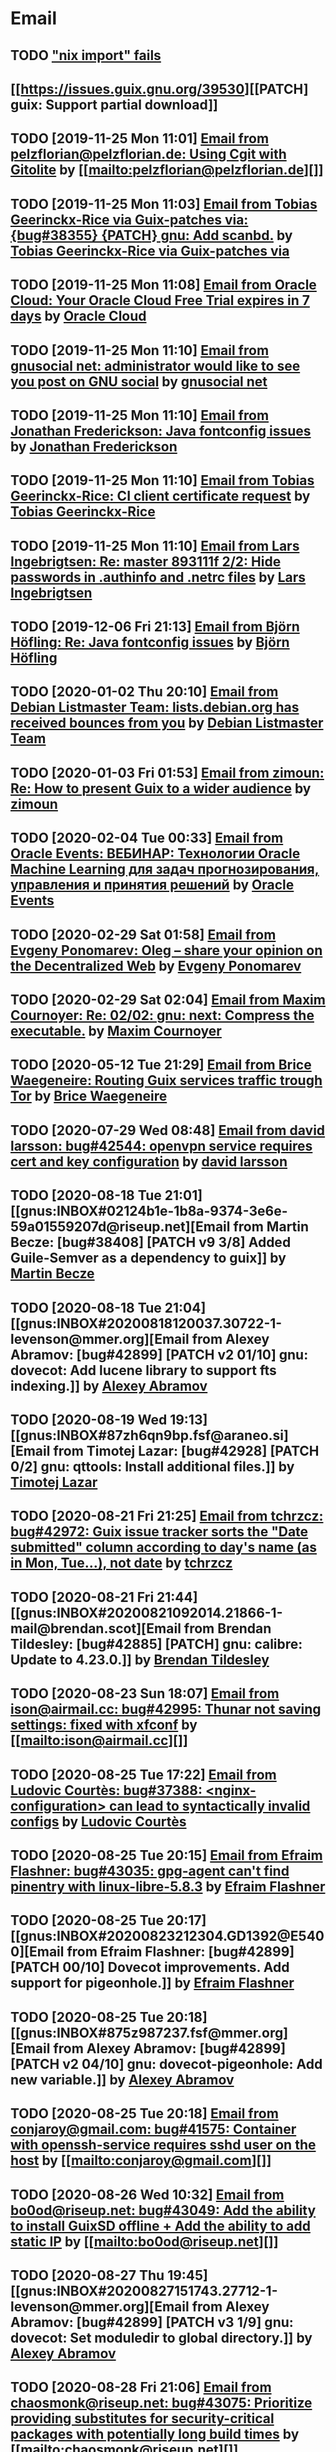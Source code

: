 #+TODO: TODO REPLY REVIEW SEND READ WIP BUG NOTBUG WAIT HACK | DONE

* Email
** TODO [[https://issues.guix.gnu.org/32339]["nix import" fails]]
** [[https://issues.guix.gnu.org/39530][[PATCH] guix: Support partial download]]
** TODO [2019-11-25 Mon 11:01] [[gnus:INBOX#20191124223724.tr4nnyn426pg25oy@pelzflorian.localdomain][Email from pelzflorian@pelzflorian.de: Using Cgit with Gitolite]] by [[mailto:pelzflorian@pelzflorian.de][]]
** TODO [2019-11-25 Mon 11:03] [[gnus:INBOX#20191124004219.16428-1-me@tobias.gr][Email from Tobias Geerinckx-Rice via Guix-patches via: {bug#38355} {PATCH} gnu: Add scanbd.]] by [[mailto:guix-patches@gnu.org][Tobias Geerinckx-Rice via Guix-patches via]]
** TODO [2019-11-25 Mon 11:08] [[gnus:INBOX#7a5cf7a1-09a4-42aa-9144-2b2ed45209d7.c232f3c3-fd28-449c-970f-3681843913b1@cloud.oracle.com][Email from Oracle Cloud: Your Oracle Cloud Free Trial expires in 7 days]] by [[mailto:oraclecloudadmin_ww@oracle.com][Oracle Cloud]]
** TODO [2019-11-25 Mon 11:10] [[gnus:INBOX#E1iPwNg-0007yz-88@gnusocial][Email from gnusocial net: administrator would like to see you post on GNU social]] by [[mailto:noreply@gnusocial.net][gnusocial net]]
** TODO [2019-11-25 Mon 11:10] [[gnus:INBOX#20191116115724.68eb6f31@terracrypt.net][Email from Jonathan Frederickson: Java fontconfig issues]] by [[mailto:jonathan@terracrypt.net][Jonathan Frederickson]]
** TODO [2019-11-25 Mon 11:10] [[gnus:INBOX#87blthdscr.fsf@nckx][Email from Tobias Geerinckx-Rice: CI client certificate request]] by [[mailto:me@tobias.gr][Tobias Geerinckx-Rice]]
** TODO [2019-11-25 Mon 11:10] [[gnus:INBOX#87lfugwlrv.fsf@gnus.org][Email from Lars Ingebrigtsen: Re: master 893111f 2/2: Hide passwords in .authinfo and .netrc files]] by [[mailto:larsi@gnus.org][Lars Ingebrigtsen]]
** TODO [2019-12-06 Fri 21:13] [[gnus:INBOX#20191201005340.3ef68e83@alma-ubu][Email from Björn Höfling: Re: Java fontconfig issues]] by [[mailto:bjoern.hoefling@bjoernhoefling.de][Björn Höfling]]
** TODO [2020-01-02 Thu 20:10] [[gnus:INBOX#20191231184506.9E716206C8@bendel.debian.org][Email from Debian Listmaster Team: lists.debian.org has received bounces from you]] by [[mailto:listmaster@lists.debian.org][Debian Listmaster Team]]
** TODO [2020-01-03 Fri 01:53] [[gnus:INBOX#CAJ3okZ2ai1Nv86fLMkfECWVZ-du_=23=LxNr7hNyp715n6YSDw@mail.gmail.com][Email from zimoun: Re: How to present Guix to a wider audience]] by [[mailto:zimon.toutoune@gmail.com][zimoun]]
[2] https://media.marusich.info/everyday-use-of-gnu-guix-chris-marusich-seagl-2018.webm
[3] https://www.youtube.com/watch?v=I2iShmUTEl8
[4] https://conf-ng.jres.org/2019/document_revision_5343.html?download
[5] https://replay.jres.org/videos/watch/c77b3a44-b75f-4c10-9f39-8fb55ae096d7
[6] https://connect.ed-diamond.com/GNU-Linux-Magazine/GLMF-194/Gestion-de-paquets-sure-et-flexible-avec-GNU-Guix
[7] https://guix.gnu.org/videos/
** TODO [2020-02-04 Tue 00:33] [[gnus:INBOX#52415d7532584ed19074ad0c945400c8@1973398186][Email from Oracle Events: ВЕБИНАР: Технологии Oracle Machine Learning для задач прогнозирования, управления и принятия решений]] by [[mailto:replies@oracle-mail.com][Oracle Events]]
** TODO [2020-02-29 Sat 01:58] [[gnus:INBOX#CAK+FtOFvzDL3CKLYaN1-voPyXwcVZFjfHUGc7vJNRpVeKD_FeA@mail.gmail.com][Email from Evgeny Ponomarev: Oleg – share your opinion on the Decentralized Web]] by [[mailto:e@fluence.one][Evgeny Ponomarev]]
** TODO [2020-02-29 Sat 02:04] [[gnus:INBOX#87tv3cm45b.fsf@gmail.com][Email from Maxim Cournoyer: Re: 02/02: gnu: next: Compress the executable.]] by [[mailto:maxim.cournoyer@gmail.com][Maxim Cournoyer]]
** TODO [2020-05-12 Tue 21:29] [[gnus:INBOX#887f7538354a77d0df85cb3f458ffac4@waegenei.re][Email from Brice Waegeneire: Routing Guix services traffic trough Tor]] by [[mailto:brice@waegenei.re][Brice Waegeneire]]
** TODO [2020-07-29 Wed 08:48] [[gnus:INBOX#d5483c834de758e7b096ca49b6a0b369@selfhosted.xyz][Email from david larsson: bug#42544: openvpn service requires cert and key configuration]] by [[mailto:david.larsson@selfhosted.xyz][david larsson]]
** TODO [2020-08-18 Tue 21:01] [[gnus:INBOX#02124b1e-1b8a-9374-3e6e-59a01559207d@riseup.net][Email from Martin Becze: [bug#38408] [PATCH v9 3/8] Added Guile-Semver as a dependency to guix]] by [[mailto:mjbecze@riseup.net][Martin Becze]]
** TODO [2020-08-18 Tue 21:04] [[gnus:INBOX#20200818120037.30722-1-levenson@mmer.org][Email from Alexey Abramov: [bug#42899] [PATCH v2 01/10] gnu: dovecot: Add lucene library to support fts indexing.]] by [[mailto:levenson@mmer.org][Alexey Abramov]]
** TODO [2020-08-19 Wed 19:13] [[gnus:INBOX#87zh6qn9bp.fsf@araneo.si][Email from Timotej Lazar: [bug#42928] [PATCH 0/2] gnu: qttools: Install additional files.]] by [[mailto:timotej.lazar@araneo.si][Timotej Lazar]]
** TODO [2020-08-21 Fri 21:25] [[gnus:INBOX#KZS_HlEcPd70OovmugM313CBFuIRwiQ6CfdlBn9dRtR99ZglCFM3bavywvLjFg4YMjR5idxj8Y3LlYCHJ2GU0DMh9Wv6lDdKnoZEm2UWZLg=@protonmail.com][Email from tchrzcz: bug#42972: Guix issue tracker sorts the "Date submitted" column according to day's name (as in Mon, Tue...), not date]] by [[mailto:bug-guix@gnu.org][tchrzcz]]
** TODO [2020-08-21 Fri 21:44] [[gnus:INBOX#20200821092014.21866-1-mail@brendan.scot][Email from Brendan Tildesley: [bug#42885] [PATCH] gnu: calibre: Update to 4.23.0.]] by [[mailto:mail@brendan.scot][Brendan Tildesley]]
** TODO [2020-08-23 Sun 18:07] [[gnus:INBOX#20200823140838.dpverj66cbdegd3u@n0][Email from ison@airmail.cc: bug#42995: Thunar not saving settings: fixed with xfconf]] by [[mailto:ison@airmail.cc][]]
** TODO [2020-08-25 Tue 17:22] [[gnus:INBOX#87eenw12hb.fsf@gnu.org][Email from Ludovic Courtès: bug#37388: <nginx-configuration> can lead to syntactically invalid configs]] by [[mailto:ludo@gnu.org][Ludovic Courtès]]
** TODO [2020-08-25 Tue 20:15] [[gnus:INBOX#20200825094545.GB979@E5400][Email from Efraim Flashner: bug#43035: gpg-agent can't find pinentry with linux-libre-5.8.3]] by [[mailto:efraim@flashner.co.il][Efraim Flashner]]
** TODO [2020-08-25 Tue 20:17] [[gnus:INBOX#20200823212304.GD1392@E5400][Email from Efraim Flashner: [bug#42899] [PATCH 00/10] Dovecot improvements. Add support for pigeonhole.]] by [[mailto:efraim@flashner.co.il][Efraim Flashner]]
** TODO [2020-08-25 Tue 20:18] [[gnus:INBOX#875z987237.fsf@mmer.org][Email from Alexey Abramov: [bug#42899] [PATCH v2 04/10] gnu: dovecot-pigeonhole: Add new variable.]] by [[mailto:levenson@mmer.org][Alexey Abramov]]
** TODO [2020-08-25 Tue 20:18] [[gnus:INBOX#CABWzUjWkKJkAhJi8MMC1SiSZBPjZBBMgbRk7DavR9QQXhhfRDA@mail.gmail.com][Email from conjaroy@gmail.com: bug#41575: Container with openssh-service requires sshd user on the host]] by [[mailto:conjaroy@gmail.com][]]
** TODO [2020-08-26 Wed 10:32] [[gnus:INBOX#97bbfb6d-e712-cbc7-a809-9285cd504faf@riseup.net][Email from bo0od@riseup.net: bug#43049: Add the ability to install GuixSD offline + Add the ability to add static IP]] by [[mailto:bo0od@riseup.net][]]
** TODO [2020-08-27 Thu 19:45] [[gnus:INBOX#20200827151743.27712-1-levenson@mmer.org][Email from Alexey Abramov: [bug#42899] [PATCH v3 1/9] gnu: dovecot: Set moduledir to global directory.]] by [[mailto:levenson@mmer.org][Alexey Abramov]]
** TODO [2020-08-28 Fri 21:06] [[gnus:INBOX#2WPQFQ.3JQYOGZG7WXZ@riseup.net][Email from chaosmonk@riseup.net: bug#43075: Prioritize providing substitutes for security-critical packages with potentially long build times]] by [[mailto:chaosmonk@riseup.net][]]
** TODO [2020-09-01 Tue 21:19] [[gnus:INBOX#20200901171218.19230-1-chaosmonk@riseup.net][Email from Mason Hock: [bug#43156] [PATCH v2] gnu: gajim: Update to 1.2.2]] by [[mailto:chaosmonk@riseup.net][Mason Hock]]
** TODO [2020-09-04 Fri 23:17] [[gnus:INBOX#9c3a00ba-19bf-a8e9-8803-d150e91f1b6e@gmail.com][Email from Jesse Gibbons: [bug#43193] [PATCH] guix: Add --with-dependency-source option]] by [[mailto:jgibbons2357@gmail.com][Jesse Gibbons]]
** TODO [2020-09-05 Sat 09:52] [[gnus:INBOX#2a9af2f5-62b9-45c9-bfa5-430241158521@www.fastmail.com][Email from Hamzeh Nasajpour: [bug#43210] [PATCH] gnu: lxqt-config: Wrapping the lxqt-config and lxqt-config-input and setting the setxkbmap PATH for fixing save added layout]] by [[mailto:h.nasajpour@pantherx.org][Hamzeh Nasajpour]]
** TODO [2020-09-06 Sun 00:04] [[gnus:INBOX#20200905145518.GA10910@jurong][Email from Andreas Enge: bug#43220: Eog not starting]] by [[mailto:andreas@enge.fr][Andreas Enge]]
** TODO [2020-09-06 Sun 15:54] [[gnus:INBOX#20200906084646.28115-1-janneke@gnu.org][Email from Jan Nieuwenhuizen: [bug#43236] [PATCH emacs-guix] elisp: guix-set-emacs-environment: Also update Emacs' path.]] by [[mailto:janneke@gnu.org][Jan Nieuwenhuizen]]
** TODO [2020-09-07 Mon 21:17] [[gnus:INBOX#CAFw+=j1KTHP21puE0z+++oK6OjENW+E-tjySCPA-7UJ7we5fLw@mail.gmail.com][Email from Prafulla Giri: [bug#42885] Regarding Patch 4]] by [[mailto:pratheblackdiamond@gmail.com][Prafulla Giri]]
** TODO [2020-09-07 Mon 21:18] [[gnus:INBOX#20200907164745.15932-1-dannym@scratchpost.org][Email from Danny Milosavljevic: [bug#43257] [PATCH] services: nfs: Require file-systems to be mounted before starting NFS shepherd service.]] by [[mailto:dannym@scratchpost.org][Danny Milosavljevic]]
** TODO https://debbugs.gnu.org/cgi/bugreport.cgi?bug=35866
** TODO [2020-10-24 Sat 16:33] [[gnus:INBOX#CAJ3okZ0ANAfyWVbgUEe1Ryv35C9OA7CS-4bx_ey5YTmisi_tPQ@mail.gmail.com][Email from zimoun: Re: [bug#43946] [PATCH] doc: Add item to "Submitting Patches" section.]] by [[mailto:zimon.toutoune@gmail.com][zimoun]]
** REPLY [2019-11-27 Wed 18:22] [[gnus:INBOX#87r21t8ith.fsf@GlaDOS.home][Email from Diego Nicola Barbato: Recent $EMACSLOADPATH changes broke my setup: Bug or Feature?]] by [[mailto:dnbarbato@posteo.de][Diego Nicola Barbato]]
** REPLY [2019-11-29 Fri 03:27] [[gnus:INBOX#20191128094514.451AC2039E@bendel.debian.org][Email from Debian Listmaster Team: lists.debian.org has received bounces from you]] by [[mailto:listmaster@lists.debian.org][Debian Listmaster Team]]
** REPLY [2019-11-29 Fri 03:56] [[gnus:INBOX#87wobjiv7z.fsf@ambrevar.xyz][Email from Pierre Neidhardt: Re: Guix pull chokes on uglify-js]] by [[mailto:mail@ambrevar.xyz][Pierre Neidhardt]]
** REPLY [2019-12-29 Sun 18:24] [[gnus:INBOX#b315b888-b6e5-44dc-8638-83bd6f8079f8@www.fastmail.com][Email from Reza Alizadeh Majd: right location for gitlab-runner]] by [[mailto:r.majd@pantherx.org][Reza Alizadeh Majd]]
** REPLY [2020-01-09 Thu 01:41] [[gnus:INBOX#87zhey9c4l.fsf@ambrevar.xyz][Email from Pierre Neidhardt: Re: Redshift and Geoclue]] by [[mailto:mail@ambrevar.xyz][Pierre Neidhardt]]
** REPLY [2020-01-14 Tue 09:02] [[gnus:INBOX#87o8v8qq59.fsf@inria.fr][Email from Ludovic Courtès: Testing the installer]] by [[mailto:ludo@gnu.org][Ludovic Courtès]]
** REPLY [2020-04-27 Mon 11:14] [[gnus:INBOX#20200426164730.33e7d80d@runbox.com][Email from pkill9@runbox.com: bug#40870: Quassel IRC client trying to open links with xdg-open from a nonexisting store path]] by [[mailto:pkill9@runbox.com][]]
** REVIEW [2019-11-27 Wed 05:11] [[gnus:INBOX#20191126231136.212ff31e@sybil.lepiller.eu][Email from Julien Lepiller: Reworking the cookbook layout]] by [[mailto:julien@lepiller.eu][Julien Lepiller]]
** REVIEW [2019-11-28 Thu 00:46] [[gnus:INBOX#87y2w1uug9.fsf@jlicht.xyz][Email from Jelle Licht: {bug#38403} {PATCH} gnu: Add intel-vaapi-driver-g45-h264.]] by [[mailto:jlicht@fsfe.org][Jelle Licht]]
** REVIEW [2019-12-29 Sun 18:25] [[gnus:INBOX#87v9q1jjlf.fsf@zancanaro.id.au][Email from Carlo Zancanaro: {bug#38769} {PATCH} import: Add importer for MELPA packages.]] by [[mailto:carlo@zancanaro.id.au][Carlo Zancanaro]]
** REVIEW [2020-01-03 Fri 02:52] [[gnus:INBOX#89859462-a59c-b20e-ef98-b6efb3b44aab@moncourriel.eu][Email from thierry@moncourriel.eu: {bug#38840} {PATCH} update python-py3status 3.21 to python-xyz.scm]] by [[mailto:thierry@moncourriel.eu][]]
** REVIEW [2020-08-14 Fri 12:07] [[gnus:INBOX#20200810065112.6879-1-janneke@gnu.org][Email from Jan Nieuwenhuizen: [bug#35619] [PATCH 1/5] gnu: postfix-minimal: Updato to 3.5.0.]] by [[mailto:janneke@gnu.org][Jan Nieuwenhuizen]]
** REVIEW [2020-08-14 Fri 15:36] [[gnus:INBOX#20200808080918.21304-1-boris.dekshteyn@gmail.com][Email from Boris A. Dekshteyn: [bug#42758] [PATCH] gnu: foo2zjs: Fix install phase.]] by [[mailto:boris.dekshteyn@gmail.com][Boris A. Dekshteyn]]
** REVIEW [2020-08-14 Fri 17:09] [[gnus:INBOX#MEWPmve--3-2@tuta.io][Email from Adam Kandur via Guix-patches via: [bug#42821] [PATCH] gnu: add sbcl-xmls]] by [[mailto:guix-patches@gnu.org][Adam Kandur via Guix-patches via]]
** REVIEW [2020-08-17 Mon 13:30] [[gnus:INBOX#8b1e2bed-e543-44a2-574b-f3c2c5a14d3f@brendan.scot][Email from Brendan Tildesley: [bug#42885] [PATCH 0/4] gnu: calibre: Update to 4.22.0.]] by [[mailto:mail@brendan.scot][Brendan Tildesley]]
** REVIEW [2020-08-17 Mon 13:32] [[gnus:INBOX#20200816070318.18642-1-mail@brendan.scot][Email from Brendan Tildesley: [bug#42885] [PATCH 1/4] gnu: ebook.scm: remove duplicate module import.]] by [[mailto:mail@brendan.scot][Brendan Tildesley]]
** READ [2019-11-29 Fri 04:11] [[gnus:INBOX#CAJ3okZ0Ge0EpGWaQ3ZJQ1yAB1Eh21czAKkfTHO1p6XV+aB8fSA@mail.gmail.com][Email from zimoun: Re: Help wanted for mumi (issues.guix.gnu.org)]] by [[mailto:zimon.toutoune@gmail.com][zimoun]]
** READ [2019-11-30 Sat 02:35] [[gnus:INBOX#CAJ3okZ0Ge0EpGWaQ3ZJQ1yAB1Eh21czAKkfTHO1p6XV+aB8fSA@mail.gmail.com][Email from zimoun: Re: Help wanted for mumi (issues.guix.gnu.org)]] by [[mailto:zimon.toutoune@gmail.com][zimoun]]
** READ [2020-01-03 Fri 19:43] [[gnus:INBOX#87zhf4pzgh.fsf@gnu.org][Email from Ludovic Courtès: FOSDEM + Guix Days approaching!]] by [[mailto:ludo@gnu.org][Ludovic Courtès]]
** READ [2020-03-17 Tue 18:15] [[gnus:INBOX#87d09b68yp.fsf@gmail.com][Email from Maxim Cournoyer: {kb} Using an OpenVPN config with nmcli]] by [[mailto:maxim.cournoyer@gmail.com][Maxim Cournoyer]]
** READ [2020-03-22 Sun 06:19] [[gnus:INBOX#20200321232428.31832-1-mail@cbaines.net][Email from Christopher Baines: Experiment in generating multi-layer Docker images with guix pack]] by [[mailto:mail@cbaines.net][Christopher Baines]]
** BUG [2019-11-30 Sat 02:08] [[gnus:INBOX#20191129005016.3a034b2e@alma-ubu][Email from Björn Höfling: Re: Java fontconfig issues]] by [[mailto:bjoern.hoefling@bjoernhoefling.de][Björn Höfling]]
- [[https://www.mail-archive.com/help-guix@gnu.org/msg08116.html][Java fontconfig issues]]
- [[https://www.mail-archive.com/help-guix@gnu.org/msg08193.html][Re: Java fontconfig issues]]
- [[https://www.mail-archive.com/help-guix@gnu.org/msg08206.html][Re: Java fontconfig issues]]
** BUG [2020-04-26 Sun 12:18] [[gnus:INBOX#m6feesahe3e.fsf@jsynacek-ntb.brq.redhat.com][Email from Jan Synacek: hint: Run `guix search ... | less' to view all the results]] by [[mailto:jsynacek@redhat.com][Jan Synacek]]
** BUG [2020-08-13 Thu 21:46] [[gnus:INBOX#9fb4ed8db1f883e70990ca13aa22fe33@disroot.org][Email from znavko@disroot.org: bashtop can't find locale ERROR: No UTF-8 locale found!]] by [[mailto:znavko@disroot.org][]]
** BUG [2020-08-14 Fri 16:31] [[gnus:INBOX#aaed7092134ff6007f4c05fb39a88f4939cc2cbc.camel@scalehost.eu][Email from Steffen Rytter Postas via Bug reports for: bug#42810: Guix doesn't follow all symlinks]] by [[mailto:bug-guix@gnu.org][Steffen Rytter Postas via Bug reports for]]
** BUG [2020-08-18 Tue 23:49] [[gnus:INBOX#CA+Jv8O20Yps0HjVws4gB6jeP7p-0Xs3dB7j9zX6b-n-n8e+w0g@mail.gmail.com][Email from Hugo Buddelmeijer: bug#42920: conda 4.8.3 on guix cannot activate environments]] by [[mailto:hugo@buddelmeijer.nl][Hugo Buddelmeijer]]
** BUG [2020-08-20 Thu 19:50] [[gnus:INBOX#3484cf2d-11e7-1428-33fd-3ec674f9df3f@gmail.com][Email from Jesse Gibbons: bug#42959: enable alpine passfile]] by [[mailto:jgibbons2357@gmail.com][Jesse Gibbons]]
** BUG [2020-10-24 Sat 12:50] [[gnus:INBOX#87blgvg1i4.fsf@gmail.com][Email from zimoun: bug#44115: “guix import -r“ fails with Bactktrace instead of error]] by [[mailto:zimon.toutoune@gmail.com][zimoun]]
** WAIT [2019-12-28 Sat 02:05] [[gnus:INBOX#mS425o3U--g_ZZemWqvuUgtTHvBroyNZvJUCP6Dy2ABWdMTmgI1CweiSpOj40xlg1LXarBqJE0krzRh4J-DhzoWQ_jofFDDgxUXg1cvjZUA=@protonmail.com][Email from saffronsnail via Guix-patches via: {bug#38643} {PATCH} Add spacemacs package]] by [[mailto:guix-patches@gnu.org][saffronsnail via Guix-patches via]]
** WAIT [2020-04-30 Thu 00:51] [[gnus:INBOX#MJCK9Q.9GY8EBVY4BEJ@fastmail.com][Email from Elais Player: {bug#40970} {PATCH} gnu: add emacs-boon]] by [[mailto:elais@fastmail.com][Elais Player]]
** WAIT [2020-08-12 Wed 22:30] [[gnus:INBOX#87a6z65npz.fsf@gnu.org][Email from Brett Gilio: [bug#42722] [PATCH 0/4] Add some Haskell packages.]] by [[mailto:brettg@gnu.org][Brett Gilio]]
   Wait until wip-haskell merge.
** WAIT [2020-08-14 Fri 16:36] [[gnus:INBOX#2491a28a-543d-475f-a6bc-1112c92ffe45@www.fastmail.com][Email from Hamzeh Nasajpour: Why the static library will delete after the package installation of dlib?]] by [[mailto:h.nasajpour@pantherx.org][Hamzeh Nasajpour]]
** HACK [2020-08-14 Fri 16:42] [[gnus:INBOX#20200810002502.55df8db7@interia.pl][Email from Jan Wielkiewicz: bug#42601: Guix install bug: error: Unbound variable: ~S]] by [[mailto:tona_kosmicznego_smiecia@interia.pl][Jan Wielkiewicz]]
** [2020-09-13 Sun 11:02] [[gnus:INBOX#3489a6d8-59fb-3452-4220-0936b76caae2@gmail.com][Email from Brendan Tildesley: bug#40039: 'wrap-script' introduces spurious argument]] by [[mailto:brendan.tildesley@gmail.com][Brendan Tildesley]]
** [2020-09-13 Sun 11:17] [[gnus:INBOX#20200912214852.42e4d123@tachikoma.lepiller.eu][Email from Julien Lepiller: [bug#43361] [PATCH] doc: Mention config.scm in reconfigure description]] by [[mailto:julien@lepiller.eu][Julien Lepiller]]
** [2020-09-13 Sun 11:18] [[gnus:INBOX#83311dc4-6e9b-e70b-e379-9993bfcd0554@brendan.scot][Email from Brendan Tildesley: [bug#43367] [core-updates]: [PATCH 0/5]: Prevent wrap-progam from double-wrapping.]] by [[mailto:mail@brendan.scot][Brendan Tildesley]]
** [2020-09-13 Sun 11:20] [[gnus:INBOX#20200908135106.17731-1-levenson@mmer.org][Email from Alexey Abramov: [PATCH v4 0/8] Dovecot and pigeonhole improvements.]] by [[mailto:levenson@mmer.org][Alexey Abramov]]
** [2020-09-13 Sun 11:32] [[gnus:INBOX#87sgboz7ra.fsf@roquette.i-did-not-set--mail-host-address--so-tickle-me][Email from Giovanni Biscuolo: zabbix-cloudwatch service extension and packaging request]] by [[mailto:g@xelera.eu][Giovanni Biscuolo]]
** [2020-09-14 Mon 09:59] [[gnus:INBOX#CAHhHpSXwMrrqSufssrjT6mNpky1pF0Dx9VTdscbVymb7OSux9g@mail.gmail.com][Email from Adam Gordon Bell: Re: Thanks for the star]] by [[mailto:adam@earthly.dev][Adam Gordon Bell]]
** [2020-09-14 Mon 09:59] [[gnus:INBOX#fe857bf5a42cbb7a810df64ad6e7c279@swift.generated][Email from DNS: Отзыв по Вашему заказу]] by [[mailto:no-reply@www.dns-shop.ru][DNS]]
** [2020-09-16 Wed 20:55] [[gnus:INBOX#87v9gdpyfq.fsf_-_@gmail.com][Email from zimoun: bug#41732: New ’package-with-emacs-next’ procedure]] by [[mailto:zimon.toutoune@gmail.com][zimoun]]
** [2020-09-16 Wed 21:09] [[gnus:INBOX#7f6cec63aa60.1c74a5ea44b25a07@guile.gnu.org][Email from Hamzeh Nasajpour via web: [bug#37725] [PATCH] gnu: lxqt-config: Add libkscreen as propagated-inputs.]] by [[mailto:issues.guix.gnu.org@elephly.net][Hamzeh Nasajpour via web]]
** [2020-09-19 Sat 21:28] [[gnus:INBOX#C5Q7SJI7YF6M.1ET5VGTL21Z7Y@masaki][Email from bdju: bug#43493: zathura (document reader) package missing .desktop file]] by [[mailto:bug-guix@gnu.org][bdju]]
** [2020-09-21 Mon 21:59] [[gnus:INBOX#CAH8yC8mGLkb_LpoGbt1bJqN1652+jst5aXhyprbdScSy5nuo1A@mail.gmail.com][Email from Jeffrey Walton: bug#43531: Hang after power suspend]] by [[mailto:noloader@gmail.com][Jeffrey Walton]]
** [2020-09-21 Mon 22:05] [[gnus:INBOX#CADdvwM-+u-6tosYd5ygvNX1W8_n+vMPKK5E7vcwDB7t6KsSkaA@mail.gmail.com][Email from Jesse Dowell: Adjustments to Docker related packages and service]] by [[mailto:jesse.dowell@gmail.com][Jesse Dowell]]
** [2020-10-19 Mon 23:16] [[gnus:INBOX#975EC414-6A81-444B-9BB0-AE303C6A9511@vodafonemail.de][Email from Stefan: [bug#41066] [PATCH] gnu: bootloader: Support for chain loading.]] by [[mailto:stefan-guix@vodafonemail.de][Stefan]]
** [2020-10-22 Thu 10:25] [[gnus:INBOX#874kmpib0a.fsf@cbaines.net][Email from Christopher Baines: [bug#31539] [PATCH] Add RabbitMQ package and service.]] by [[mailto:mail@cbaines.net][Christopher Baines]]
** [2020-10-23 Fri 10:37] [[gnus:INBOX#alpine.DEB.2.21.2010121111451.4809@marsh.hcoop.net][Email from Jack Hill: bug#43963: webssh missing source files]] by [[mailto:jackhill@jackhill.us][Jack Hill]]
** [2020-10-24 Sat 11:56] [[gnus:INBOX#20201020150655.12690-3-levenson@mmer.org][Email from Alexey Abramov: [bug#42899] [PATCH v5 2/6] services: dovecot: Provide plugins through a /gnu/store directory.]] by [[mailto:levenson@mmer.org][Alexey Abramov]]
** [2020-10-24 Sat 13:06] [[gnus:INBOX#87sga5kpdp.fsf@gmail.com][Email from Katherine Cox-Buday: [bug#44178] Add a Go Module Importer]] by [[mailto:cox.katherine.e@gmail.com][Katherine Cox-Buday]]
** [2020-10-29 Thu 19:53] [[gnus:INBOX#0DCDD4B0-DC4B-4870-B018-D771C509F9E5@vodafonemail.de][Email from Stefan: [bug#41066] [PATCH] gnu: bootloader: Support for chain loading.]] by [[mailto:stefan-guix@vodafonemail.de][Stefan]]
** [2020-11-04 Wed 17:50] [[gnus:nndoc+ephemeral:bug#43871#20201009003823.0a15114b@tachikoma][Email from Julien Lepiller: [bug#43871] [PATCH website] Add community page]] by [[mailto:julien@lepiller.eu][Julien Lepiller]]
** [2020-11-04 Wed 17:57] [[gnus:INBOX#87v9f6w3jw.fsf@dustycloud.org][Email from Christopher Lemmer Webber: Re: Racket packages / build system]] by [[mailto:cwebber@dustycloud.org][Christopher Lemmer Webber]]
** [2020-11-04 Wed 17:58] [[gnus:INBOX#20201020013008.1a63555e@tachikoma.lepiller.eu][Email from Julien Lepiller: Announcing the first online Guix Day Conference]] by [[mailto:julien@lepiller.eu][Julien Lepiller]]
** [2020-11-04 Wed 18:02] [[gnus:INBOX#863624y4eb.fsf@fsfe.org][Email from Jelle Licht: wip-node-14 branch]] by [[mailto:jlicht@fsfe.org][Jelle Licht]]
** [2020-11-04 Wed 18:29] [[gnus:INBOX#0DCDD4B0-DC4B-4870-B018-D771C509F9E5@vodafonemail.de][Email from Stefan: [bug#41066] [PATCH] gnu: bootloader: Support for chain loading.]] by [[mailto:stefan-guix@vodafonemail.de][Stefan]]
** [2020-11-04 Wed 18:50] [[gnus:INBOX#87tuuayplb.fsf@elephly.net][Email from Ricardo Wurmus: Re: Extending Guix without using the Guile load path]] by [[mailto:rekado@elephly.net][Ricardo Wurmus]]
** [2020-11-04 Wed 19:32] [[gnus:INBOX#674201342.4055.1604011162338@office.mailbox.org][Email from Lulu: bug#44115: [PATCH] import: Make failed recursive imports yield an error instead of backtrace.]] by [[mailto:me@erkin.party][Lulu]]
** [2020-11-04 Wed 19:36] [[gnus:INBOX#20201102141848.19101-2-pukkamustard@posteo.net][Email from pukkamustard@posteo.net: [bug#42180] [PATCH 1/1] guix: Add importer for hex.pm.]] by [[mailto:pukkamustard@posteo.net][]]
** [2020-11-04 Wed 19:37] [[gnus:INBOX#87o8kdxeqo.fsf@totally-fudged-out-message-id][Email from Miguel Ángel Arruga Vivas: bug#37851: Grub installation only checks for encrypted /boot folder]] by [[mailto:rosen644835@gmail.com][Miguel Ángel Arruga Vivas]]
** [2020-11-05 Thu 01:26] [[gnus:INBOX#87a6vx85j4.fsf@gmail.com][Email from Miguel Ángel Arruga Vivas: [bug#44075] [PATCH] gnu: Add make-glibc-locales-collection.]] by [[mailto:rosen644835@gmail.com][Miguel Ángel Arruga Vivas]]
** [2020-11-07 Sat 01:18] [[gnus:INBOX#20201106094738.132011-1-tsymsh@gmail.com][Email from Mikhail Tsykalov: [bug#41143] [PATCH v3 1/2] mapped-devices: Allow target to be list of strings.]] by [[mailto:tsymsh@gmail.com][Mikhail Tsykalov]]
** [2020-11-07 Sat 13:37] [[gnus:INBOX#DM5PR1001MB2105208A37F6D9141D01B0C8C5EF0@DM5PR1001MB2105.namprd10.prod.outlook.com][Email from Morgan J. Smith: [bug#44249] [PATCH v3] gnu: emacs: Make strip-double-wrap more robust.]] by [[mailto:Morgan.J.Smith@outlook.com][Morgan J. Smith]]
** [2020-11-07 Sat 13:37] [[gnus:INBOX#87zh466t16.fsf@odyssey.lafreniere.xyz][Email from Joseph LaFreniere: [bug#44165] [PATCH] gnu: Add emacs-xonsh-mode.]] by [[mailto:joseph@lafreniere.xyz][Joseph LaFreniere]]
** [2020-11-07 Sat 13:38] [[gnus:INBOX#20201031141118.21536-1-malte.f.gerdes@gmail.com][Email from Malte Frank Gerdes: [bug#44342] [PATCH 1/6] gnu: code: Update RTags to 2.38.]] by [[mailto:malte.f.gerdes@gmail.com][Malte Frank Gerdes]]
** [2020-11-07 Sat 13:38] [[gnus:INBOX#20201102165734.1805633-1-mike.rosset@gmail.com][Email from Mike Rosset: [bug#44393] [PATCH 1/3] gnu: emacsy-minimal: Update to v0.4.1-37-g5f91ee6.]] by [[mailto:mike.rosset@gmail.com][Mike Rosset]]
** [2020-11-07 Sat 13:45] [[gnus:INBOX#Xzx0BymXo4GLF1bWY9tTWhAToWVvv0kZlal4GPX1UtiusHPMY6EirURqP0Fju-BVnmpiAlhCL86zgIspu7dxX5YbXbumJr9_I6GiFKiE2vE=@protonmail.com][Email from marco au.grassi: [bug#44479] [PATCH] gnu: Add emacs-csharp-mode.]] by [[mailto:guix-patches@gnu.org][marco au.grassi]]
** [2020-11-07 Sat 13:48] [[gnus:INBOX#87r1p6tiut.fsf@gmail.com][Email from Maxim Cournoyer: bug#36376: Application menu of desktop environment not automatically updated]] by [[mailto:maxim.cournoyer@gmail.com][Maxim Cournoyer]]
** [2020-11-07 Sat 13:48] [[gnus:INBOX#qsZoE8aBNX_OnIKFcj3O8mu8CKAElOarZcYD0pI6l7PfBIVfHJe4W9YeGgTIWKpf2Sqy-oE8cLuDHUd_L7pfSn7wxiZCsf4kIPFrYrzexm8=@protonmail.com][Email from Luis Felipe via Guix-patches via: [bug#43871] [PATCH website] Add community page]] by [[mailto:guix-patches@gnu.org][Luis Felipe via Guix-patches via]]
** [2020-11-07 Sat 13:48] [[gnus:INBOX#871rhe1cug.fsf@asu.edu][Email from John Soo: [bug#43929] gnu: Add pijul.]] by [[mailto:jsoo1@asu.edu][John Soo]]
** [2020-11-07 Sat 13:48] [[gnus:INBOX#20201030181823.5184-1-tanguy@bioneland.org][Email from Tanguy Le Carrour: [bug#44077] [PATCH v2 1/7] gnu: python-packaging: Update to 20.4.]] by [[mailto:tanguy@bioneland.org][Tanguy Le Carrour]]
** [2020-11-07 Sat 13:59] [[gnus:INBOX#7321280d-efc6-bf8d-d287-6bbd9bba630b@web.de][Email from Jonathan Brielmaier: bug#24066: icecat "mailto" handler does not work - and cannot be reconfigured by user]] by [[mailto:jonathan.brielmaier@web.de][Jonathan Brielmaier]]
** [2020-11-07 Sat 14:00] [[gnus:INBOX#264BCB13-4FA2-4713-810E-2704D3E45A15@mailbox.org][Email from Tomás Ortín via Guix-patches: [bug#43781] [PATCH 2/2] gnu: Add cgoban]] by [[mailto:guix-patches@gnu.org][Tomás Ortín via Guix-patches]]
** [2020-11-07 Sat 14:01] [[gnus:INBOX#458803687.67759.1603652981842@office.mailbox.org][Email from Lulu: bug#44030: [PATCH] guix: import: Add versioning syntax to pypi importer.]] by [[mailto:me@erkin.party][Lulu]]
** [2020-11-07 Sat 14:01] [[gnus:INBOX#1850369330.68130.1603659032091@office.mailbox.org][Email from Lulu: bug#44030: guix import pypi foo@1.2.3 breaks]] by [[mailto:me@erkin.party][Lulu]]
** [2020-11-07 Sat 14:01] [[gnus:INBOX#1052540792.123562.1603913548037@office.mailbox.org][Email from Lulu: bug#44030: [PATCH] import: pypi: Add '@' syntax for specifying the package version.]] by [[mailto:me@erkin.party][Lulu]]
** [2020-11-07 Sat 14:01] [[gnus:INBOX#874kmfy62j.fsf@gmail.com][Email from Maxim Cournoyer: bug#43818: [PATCH] packages: Fix a bug in %patch-path.]] by [[mailto:maxim.cournoyer@gmail.com][Maxim Cournoyer]]
** [2020-11-07 Sat 14:05] [[gnus:INBOX#87wnzf2gs7.fsf_-_@gmail.com][Email from Maxim Cournoyer: bug#43818: Use of local-file in icecat-source definition breaks REPL)]] by [[mailto:maxim.cournoyer@gmail.com][Maxim Cournoyer]]
** [2020-11-07 Sat 14:06] [[gnus:INBOX#87k0vfbcqi.fsf@cbaines.net][Email from Christopher Baines: [bug#43915] [PATCH 0/3] Update python-breathe and dependencies]] by [[mailto:mail@cbaines.net][Christopher Baines]]
** [2020-11-07 Sat 14:07] [[gnus:INBOX#86zh4bwyek.fsf@fsfe.org][Email from Jelle Licht: [bug#41219] [PATCH 2/2] guix: Enforce package.json "files" directive.]] by [[mailto:jlicht@fsfe.org][Jelle Licht]]
** [2020-11-07 Sat 14:12] [[gnus:INBOX#5c72bcb9c86934deda97d952eb5cd459e615b313.camel@student.kuleuven.be][Email from Maxime Devos: [bug#44199] [PATCH 0/1] An origin method for GNUnet FS URI's]] by [[mailto:maxime.devos@student.kuleuven.be][Maxime Devos]]
** [2020-11-07 Sat 14:13] [[gnus:INBOX#CAEEhgEtNNG6ez8+17WVcNLn_XtW4aT1rZbRr+ANjXQYBkUZfvw@mail.gmail.com][Email from Nathan Dehnel: bug#44230: qjackctl cannot start jack2 unless it has been built with jack2 as an input]] by [[mailto:ncdehnel@gmail.com][Nathan Dehnel]]
** [2020-11-07 Sat 14:15] [[gnus:INBOX#20201026180609.4d388040@scratchpost.org][Email from Danny Milosavljevic: bug#44244: meson build-system has no cross-compilation support]] by [[mailto:dannym@scratchpost.org][Danny Milosavljevic]]
** [2020-11-07 Sat 14:15] [[gnus:INBOX#MK_oDXw--3-2@tuta.io][Email from Adam Kandur via Bug reports for: bug#44243: problems with cyrillic in games]] by [[mailto:bug-guix@gnu.org][Adam Kandur via Bug reports for]]
** [2020-11-07 Sat 14:18] [[gnus:INBOX#20201027132614.GB3081@zpidnp36][Email from Lars-Dominik Braun: bug#44254: Performance of package input rewriting]] by [[mailto:ldb@leibniz-psychology.org][Lars-Dominik Braun]]
** [2020-11-07 Sat 14:18] [[gnus:INBOX#878sbru6wx.fsf@gnu.org][Email from Mathieu Othacehe: [bug#44255] Add pinebook-pro support.]] by [[mailto:othacehe@gnu.org][Mathieu Othacehe]]
** [2020-11-07 Sat 14:18] [[gnus:INBOX#865z6v4vuw.fsf@gmail.com][Email from zimoun: bug#44256: “guix import cran -a bioconductor FOO” downloads twice]] by [[mailto:zimon.toutoune@gmail.com][zimoun]]
** [2020-11-07 Sat 14:18] [[gnus:INBOX#87lffrmyvp.fsf@guixSD.i-did-not-set--mail-host-address--so-tickle-me][Email from Nicolò Balzarotti: [bug#44258] Add Network UPS Tools]] by [[mailto:anothersms@gmail.com][Nicolò Balzarotti]]
** [2020-11-07 Sat 14:21] [[gnus:INBOX#87ft5z1l5o.fsf@elephly.net][Email from Ricardo Wurmus: bug#44262: Sphinx is out of date]] by [[mailto:rekado@elephly.net][Ricardo Wurmus]]
** [2020-11-07 Sat 14:22] [[gnus:INBOX#86o8kn2r6v.fsf@gmail.com][Email from zimoun: bug#44264: Doc and vignettes bundled from Bioconductor]] by [[mailto:zimon.toutoune@gmail.com][zimoun]]
** [2020-11-07 Sat 14:22] [[gnus:INBOX#20201027211246.573113-1-jesse@unraveled.tech][Email from jesse@unraveled.tech: [bug#44269] [PATCH] gnu: Add eosio-cdt.]] by [[mailto:jesse@unraveled.tech][jesse@unraveled.tech]]
** [2020-11-07 Sat 14:24] [[gnus:INBOX#CAFw+=j2NSyb3YywVU1t4JtPF-Y9JBoLjW-m5cqHQ9VEpuO+i0w@mail.gmail.com][Email from Prafulla Giri: [bug#44309] [PATCH] gnu: gnucash: Enable python bindings.]] by [[mailto:pratheblackdiamond@gmail.com][Prafulla Giri]]
** [2020-11-07 Sat 14:25] [[gnus:INBOX#20201029170949.178605-1-aniket112.patil@gmail.com][Email from Aniket Patil: [bug#44311] [PATCH] gnu: Add r-deconstructsigs.]] by [[mailto:aniket112.patil@gmail.com][Aniket Patil]]
** [2020-11-07 Sat 14:25] [[gnus:INBOX#20201030182925.5151-1-marius@gnu.org][Email from Marius Bakke: [bug#44335] [PATCH 0/2] Install Chromium extensions with Guix!]] by [[mailto:marius@gnu.org][Marius Bakke]]
** [2020-11-07 Sat 14:36] [[gnus:INBOX#20201031150851.210931-1-aniket112.patil@gmail.com][Email from Aniket Patil: [bug#44345] [PATCH 1/2] gnu: Add r-metafor.]] by [[mailto:aniket112.patil@gmail.com][Aniket Patil]]
** [2020-11-07 Sat 14:37] [[gnus:INBOX#9da4da56-c557-19be-fac6-f8b9ab8541c5@gmail.com][Email from Jesse Gibbons: bug#44347: mingetty --no-clear is hard-coded]] by [[mailto:jgibbons2357@gmail.com][Jesse Gibbons]]
** [2020-11-07 Sat 14:40] [[gnus:INBOX#87lffdtzh1.fsf@gmail.com][Email from Maxim Cournoyer: bug#44353: guix system disk-image -t raw fails with grub-efi-bootloader]] by [[mailto:maxim.cournoyer@gmail.com][Maxim Cournoyer]]
** [2020-11-07 Sat 14:40] [[gnus:INBOX#20201031164602.13152-1-leo.prikler@student.tugraz.at][Email from Leo Prikler: [bug#44354] [PATCH] gnu: gnome-deskop-service-type: Set GUIX_GTK*_IM_MODULE_FILE.]] by [[mailto:leo.prikler@student.tugraz.at][Leo Prikler]]
** [2020-11-07 Sat 14:41] [[gnus:INBOX#874kmamgua.fsf@gmail.com][Email from André Alexandre Gomes: [bug#44355] [PATCH] Update cl-slime-swank]] by [[mailto:andremegafone@gmail.com][André Alexandre Gomes]]
** [2020-11-07 Sat 14:41] [[gnus:INBOX#20201031200343.6213-1-monego@posteo.net][Email from Vinicius Monego: [bug#44359] [PATCH 1/2] gnu: Add python-re-assert.]] by [[mailto:monego@posteo.net][Vinicius Monego]]
** [2020-11-07 Sat 14:41] [[gnus:INBOX#20201031213503.24182-1-mike@rohleder.de][Email from Michael Rohleder: [bug#44361] [PATCH] gnu: python-canonicaljson: Update to 1.4.0.]] by [[mailto:mike@rohleder.de][Michael Rohleder]]
** [2020-11-07 Sat 14:41] [[gnus:INBOX#cover.1604223741.git.holger.peters@posteo.de][Email from Holger Peters: [bug#44367] [PATCH 0/2] hg-predicate]] by [[mailto:holger.peters@posteo.de][Holger Peters]]
** [2020-11-07 Sat 14:42] [[gnus:INBOX#3731311604233325@mail.yandex.ru][Email from Ivan Kozlov: [bug#44369] [PATCH] gnu: v4l-utils: Move graphical tools to a separate output]] by [[mailto:kanichos@yandex.ru][Ivan Kozlov]]
** [2020-11-07 Sat 14:42] [[gnus:INBOX#cover.1604237602.git.simon@simonsouth.net][Email from Simon South: [bug#44374] [PATCH 0/1] gnu: sdcc: Remove non-free code]] by [[mailto:simon@simonsouth.net][Simon South]]
** [2020-11-07 Sat 14:42] [[gnus:INBOX#20201101193908.29681-1-jonathan.brielmaier@web.de][Email from Jonathan Brielmaier: [bug#44376] [PATCH] gnu: Add icedove-wayland.]] by [[mailto:jonathan.brielmaier@web.de][Jonathan Brielmaier]]
** [2020-11-07 Sat 14:42] [[gnus:INBOX#20201101231713.43824-1-monego@posteo.net][Email from Vinicius Monego: [bug#44380] [PATCH] gnu: Add setzer.]] by [[mailto:monego@posteo.net][Vinicius Monego]]
** [2020-11-07 Sat 14:44] [[gnus:INBOX#87imaonmxs.fsf@inria.fr][Email from Ludovic Courtès: bug#44387: SLURM client version must match daemon version]] by [[mailto:ludovic.courtes@inria.fr][Ludovic Courtès]]
** [2020-11-07 Sat 14:44] [[gnus:INBOX#20201102114852.7394-1-me@tobias.gr][Email from Tobias Geerinckx-Rice via Guix-patches via: [bug#44389] [PATCH] gnu: Add firebird.]] by [[mailto:guix-patches@gnu.org][Tobias Geerinckx-Rice via Guix-patches via]]
** [2020-11-07 Sat 14:44] [[gnus:INBOX#20201102160741.16092-1-tanguy@bioneland.org][Email from Tanguy Le Carrour: [bug#44392] [PATCH] gnu: httpie: Add 'lint-hidden-cve' property.]] by [[mailto:tanguy@bioneland.org][Tanguy Le Carrour]]
** [2020-11-07 Sat 14:49] [[gnus:INBOX#20201102221301.23038-1-jonathan.brielmaier@web.de][Email from Jonathan Brielmaier: [bug#44400] [PATCH 0/2] WIP: Add phosh.]] by [[mailto:jonathan.brielmaier@web.de][Jonathan Brielmaier]]
** [2020-11-07 Sat 14:50] [[gnus:INBOX#20201102222624.3552-1-sl@eauchat.org][Email from Sébastien Lerique: [bug#44401] [PATCH] gnu: poetry: Update to 1.1.4.]] by [[mailto:sl@eauchat.org][Sébastien Lerique]]
** [2020-11-07 Sat 14:51] [[gnus:INBOX#87o8kfyqzk.fsf@gmail.com][Email from Maxim Cournoyer: bug#44407: dxvk 1.5.5 build fails]] by [[mailto:maxim.cournoyer@gmail.com][Maxim Cournoyer]]
** [2020-11-07 Sat 14:51] [[gnus:INBOX#87k0v3yqj1.fsf@gmail.com][Email from Maxim Cournoyer: bug#44408: Elisa build fails on mediaplaylisttest.cpp]] by [[mailto:maxim.cournoyer@gmail.com][Maxim Cournoyer]]
** [2020-11-07 Sat 14:52] [[gnus:INBOX#20201103105910.5e8a7276@scratchpost.org][Email from Danny Milosavljevic: bug#44414: xterm has GI_TYPELIB_PATH set when started via gdm via fluxbox]] by [[mailto:dannym@scratchpost.org][Danny Milosavljevic]]
** [2020-11-07 Sat 14:52] [[gnus:INBOX#87lfficvwc.fsf@inria.fr][Email from Ludovic Courtès: bug#44417: ungoogle-chromium crashes on Jitsi & co.]] by [[mailto:ludovic.courtes@inria.fr][Ludovic Courtès]]
** [2020-11-07 Sat 14:52] [[gnus:INBOX#20201103191737.7836-1-brown121407@posteo.ro][Email from Alexandru-Sergiu Marton: [bug#44423] [PATCH 0/3] Update gmnisrv.]] by [[mailto:brown121407@posteo.ro][Alexandru-Sergiu Marton]]
** [2020-11-07 Sat 14:53] [[gnus:INBOX#87pn4ton2c.fsf@ngyro.com][Email from Timothy Sample: [bug#44427] [PATCH] lint: Add 'check-haskell-stackage' checker.]] by [[mailto:samplet@ngyro.com][Timothy Sample]]
** [2020-11-07 Sat 14:54] [[gnus:INBOX#20201104122928.30408-1-mjbecze@riseup.net][Email from Martin Becze: [bug#44433] [PATCH 0/3] gnu: Add solidity.]] by [[mailto:mjbecze@riseup.net][Martin Becze]]
** [2020-11-07 Sat 14:54] [[gnus:INBOX#cover.1604429058.git.simon@simonsouth.net][Email from Simon South: [bug#44435] [PATCH 0/1] services: Add Transmission Daemon]] by [[mailto:simon@simonsouth.net][Simon South]]
** [2020-11-07 Sat 14:56] [[gnus:INBOX#20201104133630.4121575-1-kuba@kadziolka.net][Email from Jakub Kądziołka: [bug#44440] [WIP PATCH 2/2] gnu: bdb: Fix building with GCC 9.]] by [[mailto:kuba@kadziolka.net][Jakub Kądziołka]]
** [2020-11-07 Sat 14:56] [[gnus:INBOX#1a09cdf5-1a47-6013-bbec-0b289992100a@gmail.com][Email from Jesse Gibbons: bug#44445: json-c cross-build fails from x86-64 to armhf]] by [[mailto:jgibbons2357@gmail.com][Jesse Gibbons]]
** [2020-11-07 Sat 14:56] [[gnus:INBOX#2f4832e0-c173-bd24-fd77-9d6b587f6095@gmail.com][Email from Godefroy Vannoye: bug#44450: Issues installing Avogadro]] by [[mailto:godefroy.vannoye@gmail.com][Godefroy Vannoye]]
** [2020-11-07 Sat 14:57] [[gnus:INBOX#MLK94yP----2@tutanota.com][Email from musics: bug#44453: MPEG-4 AAC decoder plugin is not installed]] by [[mailto:bug-guix@gnu.org][musics]]
** [2020-11-07 Sat 14:57] [[gnus:INBOX#d7bfc77e-3a8c-bf80-c7d1-e0dff62006e8@autistici.org][Email from paul: [bug#44457] [PATCH]: gnu: Add hunspell-dict-it-it.]] by [[mailto:goodoldpaul@autistici.org][paul]]
** [2020-11-07 Sat 14:58] [[gnus:INBOX#20201105015549.7804-1-mike@rohleder.de][Email from Michael Rohleder: [bug#44459] [PATCH] gnu: python-peewee: Update to 3.13.3.]] by [[mailto:mike@rohleder.de][Michael Rohleder]]
** [2020-11-07 Sat 14:59] [[gnus:INBOX#87o8kcv30a.fsf@asu.edu][Email from John Soo: [bug#44460] [PATCH] processes: Optionally normalize recutils output.]] by [[mailto:jsoo1@asu.edu][John Soo]]
** [2020-11-07 Sat 14:59] [[gnus:INBOX#20201105141437.486402c9@pantherx.org][Email from Reza Alizadeh Majd: bug#44463: Skeleton files in sub-directories are not writable]] by [[mailto:r.majd@pantherx.org][Reza Alizadeh Majd]]
** [2020-11-07 Sat 14:59] [[gnus:INBOX#20201105203731.GA15706@comp][Email from Noah Landis: [bug#44473] [PATCH] gnu: Add Czech Aspell dictionary.]] by [[mailto:noahlandis@posteo.net][Noah Landis]]
** [2020-11-07 Sat 15:02] [[gnus:INBOX#20201106191226.32196-1-raphael.melotte@mind.be][Email from Raphaël Mélotte: [bug#44490] [PATCH 0/2] Update eid-mw and make it reproducible]] by [[mailto:raphael.melotte@mind.be][Raphaël Mélotte]]
** [2020-11-07 Sat 15:02] [[gnus:INBOX#87k0uy6um8.fsf@yucca][Email from Vagrant Cascadian: bug#44491: Support GUIX_DISABLE_NETWORK_TESTS environment variable]] by [[mailto:vagrant@debian.org][Vagrant Cascadian]]
** [2020-11-07 Sat 15:02] [[gnus:INBOX#87tuu2p37n.fsf@cbaines.net][Email from Christopher Baines: [bug#44492] [PATCH] Add fractal.]] by [[mailto:mail@cbaines.net][Christopher Baines]]
** [2020-11-07 Sat 15:02] [[gnus:INBOX#20201107004605.20023-1-mike@rohleder.de][Email from Michael Rohleder: [bug#44496] [PATCH] gnu: xfce4-power-manager: Update to 1.7.1.]] by [[mailto:mike@rohleder.de][Michael Rohleder]]
** [2020-11-07 Sat 15:02] [[gnus:INBOX#cover.1604701819.git.simon@simonsouth.net][Email from Simon South: [bug#44493] [PATCH 0/1] gnu: bitcoin-core: Update to 0.20.1.]] by [[mailto:simon@simonsouth.net][Simon South]]
** [2020-11-07 Sat 15:02] [[gnus:INBOX#20201107020450.4485-1-kyle@kyleam.com][Email from Kyle Meyer: [bug#44497] [PATCH] gnu: git-annex: Update to 8.20201103.]] by [[mailto:kyle@kyleam.com][Kyle Meyer]]
** [2020-11-07 Sat 15:02] [[gnus:INBOX#20201107100542.1479-1-elaexuotee@wilsonb.com][Email from B. Wilson via Guix-patches: [bug#44501] [PATCH] gnu: Add mblaze.]] by [[mailto:guix-patches@gnu.org][B. Wilson via Guix-patches]]
** DONE [2020-08-12 Wed 22:28] [[gnus:INBOX#DM5PR1001MB2105E73EB9EF88EF6BFAF513C5420@DM5PR1001MB2105.namprd10.prod.outlook.com][Email from Morgan J. Smith: [bug#42816] [PATCH 2/2] guix-install.sh: Add openrc support]] by [[mailto:Morgan.J.Smith@outlook.com][Morgan J. Smith]]
** DONE [2020-08-14 Fri 16:15] [[gnus:INBOX#20200813145916.38243-1-monego@posteo.net][Email from Vinicius Monego: [bug#42807] [PATCH v2 1/2] gnu: darktable: Update to 3.2.1.]] by [[mailto:monego@posteo.net][Vinicius Monego]]
** DONE [2020-08-14 Fri 16:33] [[gnus:INBOX#DM5PR1001MB2105EBEFD116D4E65C55C7FAC5420@DM5PR1001MB2105.namprd10.prod.outlook.com][Email from Morgan J. Smith: [bug#42816] [PATCH 3/2] Oops, please merge this patch with the last one. My bad]] by [[mailto:Morgan.J.Smith@outlook.com][Morgan J. Smith]]
** DONE [2020-08-17 Mon 13:31] [[gnus:INBOX#87r1s6oam4.fsf@gmx.com][Email from Pierre Langlois: [bug#42890] [PATCH] gnu: taglib: Include patch to prevent OGG corruption.]] by [[mailto:pierre.langlois@gmx.com][Pierre Langlois]]
** DONE [2020-08-18 Tue 23:51] [[gnus:INBOX#87pn7ndee3.fsf@gmx.com][Email from Pierre Langlois: [bug#42890] [PATCH] gnu: taglib: Include patch to prevent OGG corruption.]] by [[mailto:pierre.langlois@gmx.com][Pierre Langlois]]
** DONE [2020-08-20 Thu 19:41] [[gnus:INBOX#4a5dea57-8b0d-8139-3a0f-f686a674198d@riseup.net][Email from Martin Becze: bug#42947: Chez Scheme libraries are broken]] by [[mailto:mjbecze@riseup.net][Martin Becze]]
** DONE [2020-08-20 Thu 23:07] [[gnus:INBOX#20200820175922.17866-1-mjbecze@riseup.net][Email from Martin Becze: bug#42947: [PATCH 1/2] gun: chez-scheme: Create libary directory.]] by [[mailto:mjbecze@riseup.net][Martin Becze]]
** DONE [2020-08-21 Fri 21:44] [[gnus:INBOX#874koy47g8.fsf@gmx.com][Email from Pierre Langlois: [bug#42888] [PATCH] gnu: rust: Fix install phase for non-x86_64 platforms.]] by [[mailto:pierre.langlois@gmx.com][Pierre Langlois]]
** DONE [2020-08-25 Tue 20:14] [[gnus:INBOX#20200825085824.GA3150@zpidnp36][Email from Lars-Dominik Braun: [bug#43034] [PATCH] environment: Set USER and LOGNAME in container]] by [[mailto:ldb@leibniz-psychology.org][Lars-Dominik Braun]]
** DONE [2020-08-25 Tue 20:15] [[gnus:INBOX#CAFgA=J4xLub19T8hBcr2aHMoj6y_7JUCyf41tE0Hs9AQfxgS3w@mail.gmail.com][Email from Adam Griffiths: bug#43039: Vanilla GUIX 1.1.0 reconfigure fails on nss-certs]] by [[mailto:adam.lw.griffiths@gmail.com][Adam Griffiths]]
** DONE [2020-08-29 Sat 18:33] [[gnus:INBOX#20200829154445.5512d99a@tachikoma.lepiller.eu][Email from Julien Lepiller: [bug#43101] [PATCH] Add version number in release ISO]] by [[mailto:julien@lepiller.eu][Julien Lepiller]]
** DONE [2020-08-30 Sun 10:31] [[gnus:INBOX#20200829215726.3910-1-janneke@gnu.org][Email from Jan Nieuwenhuizen: [bug#43106] [PATCH] DRAFT services: childhurd: Support for setting secrets.]] by [[mailto:janneke@gnu.org][Jan Nieuwenhuizen]]
** DONE [2020-08-30 Sun 11:10] [[gnus:INBOX#20200830075025.17460-1-mike@rohleder.de][Email from Michael Rohleder: [bug#43108] [PATCH] gnu: emacs-elisp-refs: Disable test failing on Emacs 27.1.]] by [[mailto:mike@rohleder.de][Michael Rohleder]]
** DONE [2020-08-30 Sun 18:14] [[gnus:INBOX#3fe36a262395568072a2e3d8c633301f5b655b64.camel@divoplade.fr][Email from divoplade: bug#43109: Infinite loop in cl-subseq]] by [[mailto:d@divoplade.fr][divoplade]]
** DONE [2020-08-30 Sun 18:14] [[gnus:INBOX#20200830104425.9891-1-mjbecze@riseup.net][Email from Martin Becze: [bug#43111] [PATCH] gnu: Add guile-srfi-158.]] by [[mailto:mjbecze@riseup.net][Martin Becze]]
** DONE [2020-08-30 Sun 18:14] [[gnus:INBOX#C5AD3WAT0VZP.3DG0VOW4XX82Y@tilde][Email from bdju: bug#43112: hedgewars 1.0.0 fails to build]] by [[mailto:bug-guix@gnu.org][bdju]]
** DONE [2020-08-30 Sun 21:26] [[gnus:INBOX#20200830181145.2498-1-mjbecze@riseup.net][Email from Martin Becze: [bug#43119] [PATCH] gnu: Add guile-srfi-180.]] by [[mailto:mjbecze@riseup.net][Martin Becze]]
** DONE [2020-09-01 Tue 20:02] [[gnus:INBOX#87imcy5x7y.fsf@gmx.com][Email from Pierre Langlois: bug#43138: Stack overflow in emacs 27 because of preloading emacs-seq]] by [[mailto:pierre.langlois@gmx.com][Pierre Langlois]]
** DONE [2020-09-01 Tue 20:02] [[gnus:INBOX#DM5PR1001MB21056DB09D91AB7D01094ACBC52E0@DM5PR1001MB2105.namprd10.prod.outlook.com][Email from Morgan J. Smith: [bug#43145] [PATCH] gnu: Add emacs-next.]] by [[mailto:Morgan.J.Smith@outlook.com][Morgan J. Smith]]
** DONE [2020-09-01 Tue 20:02] [[gnus:INBOX#20200901085724.22228-1-mike@rohleder.de][Email from Michael Rohleder: [bug#43150] [PATCH] gnu: emacs-calibredb: Update to 2.6.0.]] by [[mailto:mike@rohleder.de][Michael Rohleder]]
** DONE [2020-09-01 Tue 20:03] [[gnus:INBOX#20200901104505.31147-1-jbranso@dismail.de][Email from Joshua Branson via Guix-patches via: [bug#42317] [PATCH] doc: cookbook: Adding a section "Running Guix on a Linode Server]] by [[mailto:guix-patches@gnu.org][Joshua Branson via Guix-patches via]]
** DONE [2020-09-01 Tue 20:03] [[gnus:INBOX#861573269.1118153.1598909190486@mail.yahoo.com][Email from Hendur Saga via Guix-patches via: [bug#43142] [PATCH] gnu: Add knockd.]] by [[mailto:guix-patches@gnu.org][Hendur Saga via Guix-patches via]]
** DONE [2020-09-01 Tue 21:19] [[gnus:INBOX#20200901180335.15589-1-arunisaac@systemreboot.net][Email from Arun Isaac: [bug#43157] [PATCH] gnu: Add emacs-company-reftex.]] by [[mailto:arunisaac@systemreboot.net][Arun Isaac]]
** DONE [2020-09-03 Thu 22:19] [[gnus:INBOX#e3f7bfc03160628d35a55646e9a9614078f5ab64.camel@runbox.com][Email from Kurt: bug#43181: [BUG] Building Nix 2.3.7 fails]] by [[mailto:gitlabcanada@runbox.com][Kurt]]
** DONE [2020-09-03 Thu 23:12] [[gnus:INBOX#b56ad382-6bf1-add7-c646-bde2f2350abf@brendan.scot][Email from Brendan Tildesley: bug#43151: Calibre ebook-viewer requires QtWebEngine]] by [[mailto:mail@brendan.scot][Brendan Tildesley]]
** DONE [2020-09-03 Thu 23:18] [[gnus:INBOX#20200901212217.29981-1-kkebreau@posteo.net][Email from Kei Kebreau: [bug#43161] [PATCH] gnu: deluge: Update to 2.0.3.]] by [[mailto:kkebreau@posteo.net][Kei Kebreau]]
** DONE [2020-09-03 Thu 23:23] [[gnus:INBOX#87k0xaabvf.fsf@gmail.com][Email from Simen Endsjø: [bug#43189] [PATCH] gnu: Update Iosevka fonts from 3.2.2 to 3.4.7]] by [[mailto:simendsjo@gmail.com][Simen Endsjø]]
** DONE [2020-09-04 Fri 23:17] [[gnus:INBOX#69eb1bb4-ff32-9267-84cf-0c36d52e32c1@gmail.com][Email from Jesse Gibbons: [bug#43194] [PATCH] gnu: publicly define freedink-engine and freedink-data]] by [[mailto:jgibbons2357@gmail.com][Jesse Gibbons]]
** DONE [2020-09-04 Fri 23:17] [[gnus:INBOX#CAFw+=j1+2NZqGtOSGsvGKaZgpLe6CcEcCkxa07rZm3oJ8=pKtA@mail.gmail.com][Email from Prafulla Giri: [bug#43198] Add breeze icon assets]] by [[mailto:pratheblackdiamond@gmail.com][Prafulla Giri]]
** DONE [2020-09-04 Fri 23:18] [[gnus:INBOX#20200904202110.238c2700@riseup.net][Email from raingloom@riseup.net: [bug#43206] [PATCH] update gPodder]] by [[mailto:raingloom@riseup.net][]]
** DONE [2020-09-05 Sat 09:51] [[gnus:INBOX#20200904235023.11193-1-timhowes@lavabit.com][Email from Tim Howes via Guix-patches via: [bug#43208] [PATCH] gnu: emacs-ess: Update to 20200903.1516.]] by [[mailto:guix-patches@gnu.org][Tim Howes via Guix-patches via]]
** DONE [2020-09-05 Sat 09:52] [[gnus:INBOX#20200904232537.11128-1-timhowes@lavabit.com][Email from Tim Howes via Bug reports for: bug#43093: [PATCH] gnu: emacs-ess: Update to 20200903.1516.]] by [[mailto:bug-guix@gnu.org][Tim Howes via Bug reports for]]
** DONE [2020-09-05 Sat 09:52] [[gnus:INBOX#20200904202517.6131-1-mjbecze@riseup.net][Email from Martin Becze: [bug#43183] [PATCH v2 0/5] gnu: Add loko-scheme.]] by [[mailto:mjbecze@riseup.net][Martin Becze]]
** DONE [2020-09-06 Sun 00:04] [[gnus:INBOX#D62D7658-8929-4578-8C6C-4123DD1D805F@vodafonemail.de][Email from Stefan: [bug#41011] [PATCH] gnu: grub: Support for network boot via tftp/nfs.]] by [[mailto:stefan-guix@vodafonemail.de][Stefan]]
** DONE [2020-09-06 Sun 00:04] [[gnus:INBOX#4D0B1280-3FB5-48E5-B985-24773F966618@vodafonemail.de][Email from Stefan: [bug#43219] [PATCH] gnu: Handle nfs-root device strings.]] by [[mailto:stefan-guix@vodafonemail.de][Stefan]]
** DONE [2020-09-06 Sun 00:04] [[gnus:INBOX#20200905171626.5819def9@riseup.net][Email from raingloom@riseup.net: [bug#43223] [PATCH] Update Picard (with a small patch)]] by [[mailto:raingloom@riseup.net][]]
** DONE [2020-09-06 Sun 00:04] [[gnus:INBOX#20200905190434.GA7847@jasmine.lan][Email from Leo Famulari: [bug#43173] Ensure that the correct linux-libre deblobbing scripts are used]] by [[mailto:leo@famulari.name][Leo Famulari]]
** DONE [2020-09-06 Sun 00:14] [[gnus:INBOX#8248a4f3-9706-450d-ac60-370547b53262@www.fastmail.com][Email from Hamzeh Nasajpour: [bug#43230] [PATCH] gnu: lxqt-panel: Patching the kbindicator to xkeyboard-config path for reading the keyboard layouts.]] by [[mailto:h.nasajpour@pantherx.org][Hamzeh Nasajpour]]
** DONE [2020-09-06 Sun 15:54] [[gnus:INBOX#87363vpdrg.fsf@gmail.com][Email from Simen Endsjø: [bug#43189] [PATCH] gnu: Update Iosevka fonts from 3.2.2 to 3.4.7]] by [[mailto:simendsjo@gmail.com][Simen Endsjø]]
** DONE [2020-09-06 Sun 15:55] [[gnus:INBOX#20200906054503.65491-1-monego@posteo.net][Email from Vinicius Monego: [bug#43233] [PATCH 01/10] gnu: Add python-httptools.]] by [[mailto:monego@posteo.net][Vinicius Monego]]
** DONE [2020-09-06 Sun 16:57] [[gnus:INBOX#2D3B6A0E-908C-4DA8-ABD5-2601233D13DF@vodafonemail.de][Email from Stefan: [bug#41011] [PATCH] gnu: grub: Support for network boot via tftp/nfs.]] by [[mailto:stefan-guix@vodafonemail.de][Stefan]]
** DONE [2020-09-06 Sun 16:57] [[gnus:INBOX#20200906120744.20651-1-mail@cbaines.net][Email from Christopher Baines: [bug#43239] [PATCH] gnu: Add guile-prometheus.]] by [[mailto:mail@cbaines.net][Christopher Baines]]
** DONE [2020-09-06 Sun 16:57] [[gnus:INBOX#20200906120729.20493-1-mail@cbaines.net][Email from Christopher Baines: [bug#43240] [PATCH] Use the #:namespace argument for metric registries]] by [[mailto:mail@cbaines.net][Christopher Baines]]
** DONE [2020-09-07 Mon 01:16] [[gnus:INBOX#20200906161150.5893-1-mike@rohleder.de][Email from Michael Rohleder: [bug#43246] [PATCH] gnu: libsass: Update to 3.6.4.]] by [[mailto:mike@rohleder.de][Michael Rohleder]]
** DONE [2020-09-07 Mon 01:16] [[gnus:INBOX#20200906163422.741-1-greenrd@greenrd.org][Email from Robin Green: [bug#43247] [PATCH] gnu: coq-equations: Update to patch release]] by [[mailto:greenrd@greenrd.org][Robin Green]]
** DONE [2020-09-07 Mon 21:18] [[gnus:INBOX#20200907171107.2020-1-monego@posteo.net][Email from Vinicius Monego: [bug#43258] [PATCH] gnu: pre-commit: Update to 2.7.1.]] by [[mailto:monego@posteo.net][Vinicius Monego]]
** DONE [2020-09-07 Mon 21:18] [[gnus:INBOX#20200907171906.3356-1-monego@posteo.net][Email from Vinicius Monego: [bug#43259] [PATCH] gnu: liferea: Update to 1.12.9.]] by [[mailto:monego@posteo.net][Vinicius Monego]]
** DONE [2020-09-10 Thu 19:49] [[gnus:INBOX#DM5PR1001MB210554702B66069A17BCF5D6C5260@DM5PR1001MB2105.namprd10.prod.outlook.com][Email from Morgan J. Smith: [bug#43287] [PATCH] gnu: emacs-djvu: Add needed inputs]] by [[mailto:Morgan.J.Smith@outlook.com][Morgan J. Smith]]
** DONE [2020-09-10 Thu 20:05] [[gnus:INBOX#20200907193753.GA5102@jasmine.lan][Email from Leo Famulari: bug#43263: OBS icons are missing]] by [[mailto:leo@famulari.name][Leo Famulari]]
** DONE [2020-09-10 Thu 22:16] [[gnus:INBOX#97c8db1a352cd9f53c9e17407656e7734ae769e5.camel@student.tugraz.at][Email from Leo Prikler: [bug#43279] [PATCH] glade: Search for catalogues and modules]] by [[mailto:leo.prikler@student.tugraz.at][Leo Prikler]]
** DONE [2020-09-10 Thu 22:20] [[gnus:INBOX#f198e564-d321-7628-9c2e-919fa2ac6e1d@gmail.com][Email from Gabriel Arazas: [bug#43309] [PATCH] Add Hexyl into the package list]] by [[mailto:foo.dogsquared@gmail.com][Gabriel Arazas]]
** DONE [2020-09-11 Fri 11:42] [[gnus:INBOX#CADdvwM-ggcxC-j4nhE+ROXRY1oapXSP4_SV9k_45qKV3e5nGLA@mail.gmail.com][Email from Jesse Dowell: [bug#43320] Add emacs-html-to-hiccup package]] by [[mailto:jesse.dowell@gmail.com][Jesse Dowell]]
** DONE [2020-09-12 Sat 21:31] [[gnus:INBOX#20200912143811.8254-1-marius@gnu.org][Email from Marius Bakke: [bug#43355] [PATCH staging] gnu: MariaDB: Update to 10.5.5.]] by [[mailto:marius@gnu.org][Marius Bakke]]
** DONE [2020-09-13 Sun 11:05] [[gnus:INBOX#aef2872b46d451ffe1790a99d6036a902f32be0e.camel@zrythm.org][Email from Alexandros Theodotou: [bug#43317] [PATCH] gnu: Add surge-synth.]] by [[mailto:alex@zrythm.org][Alexandros Theodotou]]
** DONE [2020-09-13 Sun 11:05] [[gnus:INBOX#20200911073027.6485-1-greenrd@greenrd.org][Email from Robin Green: [bug#43325] [PATCH] gnu: Update coq and its dependents]] by [[mailto:greenrd@greenrd.org][Robin Green]]
** DONE [2020-09-13 Sun 11:05] [[gnus:INBOX#20200911104101.1805-1-zimon.toutoune@gmail.com][Email from zimoun: [bug#43330] [PATCH 0/6] Use pandoc instead of ghc-pandoc]] by [[mailto:zimon.toutoune@gmail.com][zimoun]]
** DONE [2020-09-13 Sun 11:09] [[gnus:INBOX#20200911115553.13306-1-timotej.lazar@araneo.si][Email from Timotej Lazar: [bug#43333] [PATCH] services: certbot: Support registration without email.]] by [[mailto:timotej.lazar@araneo.si][Timotej Lazar]]
** DONE [2020-09-13 Sun 11:10] [[gnus:INBOX#87wo10fmgx.fsf@eauchat.org][Email from Sébastien Lerique: [bug#43338] [PATCH] gnu: Add ripmime.]] by [[mailto:sl@eauchat.org][Sébastien Lerique]]
** DONE [2020-09-13 Sun 11:15] [[gnus:INBOX#826ac1fd-370c-65e6-98e8-4cf5807dacdc@gmail.com][Email from Gabriel Arazas: [bug#43357] [PATCH] Add Goxel into the package list]] by [[mailto:foo.dogsquared@gmail.com][Gabriel Arazas]]
** DONE [2020-09-13 Sun 11:18] [[gnus:INBOX#87v9gi5ou8.fsf@posteo.net][Email from Fredrik Salomonsson: bug#43366: "error: rmdir: Device or resource busy" when using btrfs]] by [[mailto:plattfot@posteo.net][Fredrik Salomonsson]]
** DONE [2020-09-13 Sun 19:06] [[gnus:INBOX#1df486c8-3ce8-b196-912f-0b728ac06dd9@gmail.com][Email from Gabriel Arazas: [bug#43378] [PATCH] Update rofi to 1.6.0.]] by [[mailto:foo.dogsquared@gmail.com][Gabriel Arazas]]
** DONE [2020-09-15 Tue 21:14] [[gnus:INBOX#DM5PR1001MB210564F9A72336BF27BFA57FC5230@DM5PR1001MB2105.namprd10.prod.outlook.com][Email from Morgan J. Smith: bug#43277: [PATCH] gnu: emacs-next: Fix load path and version]] by [[mailto:Morgan.J.Smith@outlook.com][Morgan J. Smith]]
** DONE [2020-09-17 Thu 11:11] [[gnus:INBOX#m1o8m4yib6.fsf@khs-macbook.home][Email from Konrad Hinsen: [bug#43449] [PATCH] gnu: Add python-requests-ftp.]] by [[mailto:konrad.hinsen@fastmail.net][Konrad Hinsen]]
** DONE [2020-09-17 Thu 11:12] [[gnus:INBOX#m1v9gcyieu.fsf@khs-macbook.home][Email from Konrad Hinsen: [bug#43443] [PATCH] gnu: Add python-pypandoc.]] by [[mailto:konrad.hinsen@fastmail.net][Konrad Hinsen]]
** DONE [2020-09-17 Thu 11:12] [[gnus:INBOX#20200916192546.22020-1-monego@posteo.net][Email from Vinicius Monego: [bug#43451] [PATCH] gnu: python-libsass: Update to 0.20.1.]] by [[mailto:monego@posteo.net][Vinicius Monego]]
** DONE [2020-09-17 Thu 11:12] [[gnus:INBOX#20200916195441.25323-1-monego@posteo.net][Email from Vinicius Monego: [bug#43454] [PATCH 1/2] gnu: Add python-apiron.]] by [[mailto:monego@posteo.net][Vinicius Monego]]
** DONE [2020-09-17 Thu 11:13] [[gnus:INBOX#CAFw+=j3rU8QYw9H2MHh9wkqRSnMbiMk6zH2hXjqjUzJZrY3x-Q@mail.gmail.com][Email from Prafulla Giri: [bug#43455] [PATCH: Kdenlive Fixes #3]​]] by [[mailto:pratheblackdiamond@gmail.com][Prafulla Giri]]
** DONE [2020-09-17 Thu 11:13] [[gnus:INBOX#20200916184855.GA17918@bluewin.ch][Email from fulbert@bluewin.ch: [bug#43456] guix bash-completion -> add --profile to "package" completion]] by [[mailto:fulbert@bluewin.ch][]]
** DONE [2020-09-17 Thu 11:13] [[gnus:INBOX#87lfh92xii.fsf@web.de][Email from Arne Babenhauserheide: [bug#43459] [PATCH] gnu: guile-wisp: Update to 1.0.3]] by [[mailto:arne_bab@web.de][Arne Babenhauserheide]]
** DONE [2020-09-18 Fri 11:06] [[gnus:INBOX#DM5PR1001MB2105DD032B4540BAB0559F07C53E0@DM5PR1001MB2105.namprd10.prod.outlook.com][Email from Morgan J. Smith: [bug#43478] [PATCH] gnu: Add emacs-toc-org.]] by [[mailto:Morgan.J.Smith@outlook.com][Morgan J. Smith]]
** DONE [2020-09-18 Fri 11:07] [[gnus:INBOX#20200918023649.27608-1-mike@rohleder.de][Email from Michael Rohleder: [bug#43484] [PATCH] gnu: emacs-vterm: Update to 0-3.14e4afd.]] by [[mailto:mike@rohleder.de][Michael Rohleder]]
** DONE [2020-09-18 Fri 11:07] [[gnus:INBOX#20200917204029.51254-1-monego@posteo.net][Email from Vinicius Monego: [bug#43433] [PATCH v2] gnu: Add cozy.]] by [[mailto:monego@posteo.net][Vinicius Monego]]
** DONE [2020-09-18 Fri 11:07] [[gnus:INBOX#20200917193931.14699-1-zimon.toutoune@gmail.com][Email from zimoun: [bug#43477] [PATCH 0/1] guix: graph: Add 'plain' backend.]] by [[mailto:zimon.toutoune@gmail.com][zimoun]]
** DONE [2020-09-19 Sat 21:24] [[gnus:INBOX#5C85E809-92D7-48F2-A8E2-2DF57460A6D9@vodafonemail.de][Email from Stefan: [bug#41011] [PATCH] gnu: grub: Support for network boot via TFTP.]] by [[mailto:stefan-guix@vodafonemail.de][Stefan]]
** DONE [2020-09-20 Sun 20:28] [[gnus:INBOX#AB08659D-19EF-48D4-904A-062FE4BC1EA5@vodafonemail.de][Email from Stefan: [bug#41011] [PATCH] gnu: grub: Support for network boot via TFTP.]] by [[mailto:stefan-guix@vodafonemail.de][Stefan]]
** DONE [2020-09-21 Mon 21:38] [[gnus:INBOX#87zh5jxkt6.fsf@posteo.net][Email from Niklas Eklund: [bug#43551] [PATCH] Add package emacs-quickrun]] by [[mailto:niklas.eklund@posteo.net][Niklas Eklund]]
** DONE [2020-09-21 Mon 21:59] [[gnus:INBOX#CABWzUjUTyU03=-_-pK98zVSQLW7t1tW1euuBj97C_0UM-DOOPA@mail.gmail.com][Email from Jason Conroy: [bug#43540] [PATCH] Instantiate nscd in each system container instead of using the container host's service.]] by [[mailto:conjaroy@gmail.com][Jason Conroy]]
** DONE [2020-09-21 Mon 22:00] [[gnus:INBOX#20200921054420.18260-1-mike@rohleder.de][Email from Michael Rohleder: [bug#43544] [PATCH] gnu: mkvtoolnix: Update to 50.0.0.]] by [[mailto:mike@rohleder.de][Michael Rohleder]]
** DONE [2020-09-21 Mon 22:00] [[gnus:INBOX#3c0a02fa.717a.174b063b1b4.Coremail.all_but_last@163.com][Email from Zhu Zihao: [bug#43545] [PATCH] gnu: fcitx: Update to 4.2.9.8.]] by [[mailto:all_but_last@163.com][Zhu Zihao]]
** DONE [2020-09-21 Mon 22:00] [[gnus:INBOX#20200921164908.1396570-1-othacehe@gnu.org][Email from Mathieu Othacehe: [bug#43552] [PATCH] Add watchdog support.]] by [[mailto:othacehe@gnu.org][Mathieu Othacehe]]
** DONE [2020-09-22 Tue 11:55] [[gnus:INBOX#20200922020003.6954-2-maxim.cournoyer@gmail.com][Email from Maxim Cournoyer: [bug#43516] [PATCH core-updates v2] packages: Enable multi-threaded xz compression when repacking source.]] by [[mailto:maxim.cournoyer@gmail.com][Maxim Cournoyer]]
** DONE [2020-09-27 Sun 21:40] [[gnus:INBOX#MIB7VYG--3-2@tuta.io][Email from Adam Kandur via Guix-patches via: [bug#43635] [PATCH] gnu: Add emacs-sqlite.]] by [[mailto:guix-patches@gnu.org][Adam Kandur via Guix-patches via]]
** DONE [2020-10-13 Tue 01:11] [[gnus:INBOX#20201012160847.5935-1-mike@rohleder.de][Email from Michael Rohleder: [bug#43964] [PATCH] gnu: kodi: Add nfs functionality.]] by [[mailto:mike@rohleder.de][Michael Rohleder]]
** DONE [2020-10-24 Sat 11:31] [[gnus:INBOX#86mu0dc585.fsf@163.com][Email from Zhu Zihao: [bug#44176] Acknowledgement (gnu: Add bash-ctypes)]] by [[mailto:all_but_last@163.com][Zhu Zihao]]
** DONE [2020-10-24 Sat 11:56] [[gnus:INBOX#20201011161619.30562-1-rprior@protonmail.com][Email from Ryan Prior via Guix-patches via: [bug#43840] [PATCH 1/2] gnu: Add go-github-com-kylelemons-godebug.]] by [[mailto:guix-patches@gnu.org][Ryan Prior via Guix-patches via]]
** DONE [2020-10-24 Sat 11:56] [[gnus:INBOX#20201012031606.14643-1-rprior@protonmail.com][Email from Ryan Prior via Guix-patches via: [bug#43937] [PATCH 0/4] Add golibsass]] by [[mailto:guix-patches@gnu.org][Ryan Prior via Guix-patches via]]
** DONE [2020-10-24 Sat 12:45] [[gnus:INBOX#20201020191738.30054-1-brown121407@posteo.ro][Email from Alexandru-Sergiu Marton: [bug#44099] [PATCH] gnu: Add gmnisrv.]] by [[mailto:brown121407@posteo.ro][Alexandru-Sergiu Marton]]
** DONE [2020-10-24 Sat 12:49] [[gnus:INBOX#20201020220652.GA9741@bluewin.ch][Email from fulbert@bluewin.ch: [bug#44106] alacritty : add terminfo fix]] by [[mailto:fulbert@bluewin.ch][]]
** DONE [2020-10-24 Sat 13:03] [[gnus:INBOX#20201022143427.9288-1-tanguy@bioneland.org][Email from Tanguy Le Carrour: [bug#44137] [PATCH] gnu: python-invoke: Update to 1.4.1.]] by [[mailto:tanguy@bioneland.org][Tanguy Le Carrour]]
** DONE [2020-10-24 Sat 13:03] [[gnus:INBOX#20201022144204.7603-1-r.majd@pantherx.org][Email from Reza Alizadeh Majd: [bug#44138] [PATCH] gnu: Add python-imap-tools.]] by [[mailto:r.majd@pantherx.org][Reza Alizadeh Majd]]
** DONE [2020-10-24 Sat 13:03] [[gnus:INBOX#874kmm2e2h.fsf@rohleder.de][Email from Michael Rohleder: [bug#44153] [PATCH] gnu: gimp: Update to 2.10.22.]] by [[mailto:mike@rohleder.de][Michael Rohleder]]
** DONE [2020-10-24 Sat 13:04] [[gnus:INBOX#20201023002945.15544-1-mike@rohleder.de][Email from Michael Rohleder: [bug#44158] [PATCH] gnu: mumble: Update to 1.3.3.]] by [[mailto:mike@rohleder.de][Michael Rohleder]]
** DONE [2020-10-24 Sat 13:05] [[gnus:INBOX#xtWDFjfh0a5STiw0YCHBoY6znQvYFe1eF7FgAnpC0LzS1PrUaFxnqdGfL-B2N4AK4cDBf2Zd54AMGy2NgSOOPT8oFrpxBLp-reD9nFJG6yI=@elenq.tech][Email from Ekaitz Zarraga: [bug#44170] [PATCH] gnu: Correct Inkscape extension dependencies]] by [[mailto:ekaitz@elenq.tech][Ekaitz Zarraga]]
** DONE [2020-10-24 Sat 13:05] [[gnus:INBOX#86wnzhm7e2.fsf@163.com][Email from Zhu Zihao: [bug#44176] gnu: Add bash-ctypes]] by [[mailto:all_but_last@163.com][Zhu Zihao]]
** DONE [2020-10-24 Sat 13:06] [[gnus:INBOX#20201023074653.8885-1-carloholl@gmail.com][Email from Carlo Holl: [bug#44174] [PATCH 00/16] Add hledger and its dependencies.]] by [[mailto:carloholl@gmail.com][Carlo Holl]]
** DONE [2020-10-24 Sat 13:07] [[gnus:INBOX#20201023212346.26664-1-brown121407@posteo.ro][Email from Alexandru-Sergiu Marton: [bug#44181] [PATCH] gnu: Add atomicparsley.]] by [[mailto:brown121407@posteo.ro][Alexandru-Sergiu Marton]]
** DONE [2020-11-04 Wed 18:34] [[gnus:INBOX#87h7q59n5l.fsf@gnu.org][Email from Ludovic Courtès: bug#44442: ‘guix publish --cache’ can lose its daemon connection]] by [[mailto:ludo@gnu.org][Ludovic Courtès]]
** DONE [2020-11-04 Wed 19:31] [[gnus:INBOX#66edab14afe77962ab4cd033a08bdea570e61000.camel@posteo.net][Email from Eric Bavier: bug#39807: [PATCH] guix: pack: Only wrap executable files.]] by [[mailto:bavier@posteo.net][Eric Bavier]]
** DONE [2020-11-04 Wed 19:32] [[gnus:INBOX#20201029012056.058afac6@riseup.net][Email from raingloom@riseup.net: [bug#41803] [PATCH] Yggdrasil package and accompanying shepherd service (mesh network)]] by [[mailto:raingloom@riseup.net][]]
** DONE [2020-11-07 Sat 13:44] [[gnus:INBOX#20201105024704.GA21212@comp][Email from Noah Landis: [bug#44461] [PATCH] gnu: Add emacs-nord-theme]] by [[mailto:noahlandis@posteo.net][Noah Landis]]
** DONE [2020-11-07 Sat 14:06] [[gnus:INBOX#20201024231939.18693-1-brown121407@posteo.ro][Email from Alexandru-Sergiu Marton: [bug#44099] [PATCH] services: Add gmnisrv web service.]] by [[mailto:brown121407@posteo.ro][Alexandru-Sergiu Marton]]
** DONE [2020-11-07 Sat 14:11] [[gnus:INBOX#87361u3sp5.fsf@gmail.com][Email from Miguel Ángel Arruga Vivas: bug#44196: [PATCH 2/3] system: Add store-directory-prefix to boot-parameters.]] by [[mailto:rosen644835@gmail.com][Miguel Ángel Arruga Vivas]]
** DONE [2020-11-07 Sat 14:13] [[gnus:INBOX#cover.1603659776.git.h.goebel@crazy-compilers.com][Email from Hartmut Goebel: [bug#44215] [PATCH 0/4] Some smaller KDE changes.]] by [[mailto:h.goebel@crazy-compilers.com][Hartmut Goebel]]
** DONE [2020-11-07 Sat 14:13] [[gnus:INBOX#701362032.67460.1603648017241@office.mailbox.org][Email from Lulu: [bug#44224] [PATCH] doc: Fix various minor typos.]] by [[mailto:me@erkin.party][Lulu]]
** DONE [2020-11-07 Sat 14:16] [[gnus:INBOX#20201027125552.20573-1-leo.prikler@student.tugraz.at][Email from Leo Prikler: [bug#44253] [PATCH] gnu: Add guile-filesystem.]] by [[mailto:leo.prikler@student.tugraz.at][Leo Prikler]]
** DONE [2020-11-07 Sat 14:25] [[gnus:INBOX#20201030160258.19447-1-pukkamustard@posteo.net][Email from pukkamustard@posteo.net: [bug#44332] [PATCH] gnu: Add mkp224o.]] by [[mailto:pukkamustard@posteo.net][pukkamustard@posteo.net]]
** DONE [2020-11-07 Sat 14:41] [[gnus:INBOX#20201101031206.16322-1-mike@rohleder.de][Email from Michael Rohleder: [bug#44364] [PATCH] gnu: thunar: Update to 1.8.16.]] by [[mailto:mike@rohleder.de][Michael Rohleder]]
** DONE [2020-11-07 Sat 14:44] [[gnus:INBOX#20201102190508.17191-1-r.majd@pantherx.org][Email from Reza Alizadeh Majd: [bug#44398] [PATCH] gnu: Add python-boto3.]] by [[mailto:r.majd@pantherx.org][Reza Alizadeh Majd]]
** DONE [2020-11-07 Sat 14:53] [[gnus:INBOX#878sbi9rbb.fsf@dustycloud.org][Email from Christopher Lemmer Webber: [bug#44425] Add git-annex assistant and dependencies]] by [[mailto:cwebber@dustycloud.org][Christopher Lemmer Webber]]
** DONE [2020-11-07 Sat 14:53] [[gnus:INBOX#87wnyyk1hr.fsf@gnu.org][Email from Mathieu Othacehe: bug#44428: Graphical Installer window clipping on "small" displays]] by [[mailto:othacehe@gnu.org][Mathieu Othacehe]]
** DONE [2020-11-07 Sat 14:55] [[gnus:INBOX#ygu1rh9fmim.fsf@netpanic.org][Email from Simon Streit: [bug#44436] [PATCH] Add Cantata]] by [[mailto:lists@netpanic.org][Simon Streit]]
** DONE [2020-11-07 Sat 15:00] [[gnus:INBOX#20201106050614.3649-1-rprior@protonmail.com][Email from Ryan Prior via Guix-patches via: [bug#44474] [PATCH 0/2] Updates to vala & vala-language-server]] by [[mailto:guix-patches@gnu.org][Ryan Prior via Guix-patches via]]
** DONE [2020-11-07 Sat 15:00] [[gnus:INBOX#20201106073600.1640-1-beresbarnus03@gmail.com][Email from Barnabas Beres: [bug#44476] [PATCH] gnu: fonts.scm: Add nerd-fonts]] by [[mailto:beresbarnus03@gmail.com][Barnabas Beres]]
** DONE [2020-11-07 Sat 15:00] [[gnus:INBOX#20201106080938.821-1-beresbarnus03@gmail.com][Email from Barnabas Beres: [bug#44477]​]] by [[mailto:beresbarnus03@gmail.com][Barnabas Beres]]
** DONE [2020-11-07 Sat 15:01] [[gnus:INBOX#MLSgqNu--7-2@tutanota.com][Email from musics: bug#44480: Guix System graphics issues with GNOME]] by [[mailto:bug-guix@gnu.org][musics]]
** [2020-11-07 Sat 15:26] [[gnus:INBOX#87lffjgyc4.fsf@disroot.org][Email from Gary Johnson: Broken emacs-treemacs package in current Guix]] by [[mailto:lambdatronic@disroot.org][Gary Johnson]]
** [2020-11-07 Sat 15:28] [[gnus:INBOX#20201014223459.3b7829cd@pantherx.org][Email from Reza Alizadeh Majd: writable skeleton files in sub-directories]] by [[mailto:r.majd@pantherx.org][Reza Alizadeh Majd]]
** [2020-11-07 Sat 15:28] [[gnus:INBOX#87lffixjit.fsf_-_@dismail.de][Email from Joshua Branson: Re: Troubles with opensmtpd-filter-dkimsign]] by [[mailto:jbranso@dismail.de][Joshua Branson]]
** [2020-11-07 Sat 15:29] [[gnus:INBOX#87d00qxyrx.fsf@gnu.org][Email from Ludovic Courtès: [bug#44075] [PATCH] gnu: Add make-glibc-locales-collection.]] by [[mailto:ludo@gnu.org][Ludovic Courtès]]
** [2020-11-07 Sat 15:29] [[gnus:INBOX#0dT834wCkdfuDnod4IRFMluq8oY1OjsYoMChZMf31q-U13IsX_igFi2mXPRGN1jQpwUOcuOL4EeKmeZ-TdNFvVhTDulQ4xgeVcgU32YjHDE=@protonmail.com][Email from marco au.grassi: [bug#44479] [PATCH] gnu: Add emacs-csharp-mode]] by [[mailto:guix-patches@gnu.org][marco au.grassi]]
** [2020-11-07 Sat 15:32] [[gnus:INBOX#c9abcdab250754eef253e20c818c3342@posteo.de][Email from holger peters: Namespace confusion/pollution in languages implemented via Guile's compile-tower]] by [[mailto:holger.peters@posteo.de][holger peters]]
** [2020-11-07 Sat 15:32] [[gnus:INBOX#e3e22da13692574c2d7adf2b4daa837ffcffe61c.camel@yasuaki.com][Email from yasu@yasuaki.com: Re: Japanese Input wont't without manually adding environmental variables?]] by [[mailto:yasu@yasuaki.com][yasu@yasuaki.com]]
** [2020-11-07 Sat 20:02] [[gnus:INBOX#86sg9lrwxd.fsf@163.com][Email from Zhu Zihao: Add emacs-source-reference for C code discoverablity.]] by [[mailto:all_but_last@163.com][Zhu Zihao]]
** [2020-11-07 Sat 23:26] [[gnus:INBOX#365d7bce-f986-ba52-26e2-9e75233b363f@crazy-compilers.com][Email from Hartmut Goebel: Anybody please help improving rust crates importer]] by [[mailto:h.goebel@crazy-compilers.com][Hartmut Goebel]]
** [2020-11-08 Sun 01:05] [[gnus:INBOX#F1D4C1A2-B393-4A67-BC4C-76B19E0B030D@vodafonemail.de][Email from Stefan: [bug#41066] [PATCH] gnu: bootloader: Support for chain loading.]] by [[mailto:stefan-guix@vodafonemail.de][Stefan]]
** [2020-11-08 Sun 01:06] [[gnus:INBOX#20201107204718.21824-1-dannym@scratchpost.org][Email from Danny Milosavljevic: [bug#44507] [PATCH 0/3] Create "dev.cpio" for Heads.]] by [[mailto:dannym@scratchpost.org][Danny Milosavljevic]]
** [2020-11-08 Sun 05:10] [[gnus:INBOX#F1D4C1A2-B393-4A67-BC4C-76B19E0B030D@vodafonemail.de][Email from Stefan: [bug#41066] [PATCH] gnu: bootloader: Support for chain loading.]] by [[mailto:stefan-guix@vodafonemail.de][Stefan]]
** [2020-11-08 Sun 06:11] [[gnus:INBOX#87d00oiv43.fsf@nicolasgoaziou.fr][Email from Nicolas Goaziou: bug#43752: emacs-racer fails to install]] by [[mailto:mail@nicolasgoaziou.fr][Nicolas Goaziou]]
** [2020-11-08 Sun 17:21] [[gnus:INBOX#87mtzsiho7.fsf@gmail.com][Email from Maxim Cournoyer: bug#44511: guix system vm-image fails when using grub-efi-bootleader]] by [[mailto:maxim.cournoyer@gmail.com][Maxim Cournoyer]]
** [2020-11-08 Sun 17:21] [[gnus:INBOX#87zh3sumjy.fsf@gmx.com][Email from Pierre Langlois: [bug#44515] [PATCH] gnu: xmlstarlet: Install symlink to xmlstarlet binary.]] by [[mailto:pierre.langlois@gmx.com][Pierre Langlois]]
** [2020-11-08 Sun 17:22] [[gnus:INBOX#MLb7Nqb--3-2@tuta.io][Email from Adam Kandur via Guix-patches via: [bug#44512] [PATCH] gnu: Add python-telethon.]] by [[mailto:guix-patches@gnu.org][Adam Kandur via Guix-patches via]]
** [2020-11-08 Sun 17:22] [[gnus:INBOX#20201108114241.GC1036@E5400][Email from Efraim Flashner: bug#44516: guix build freetype --target=mips64el-linux-gnu produces 32-bit library]] by [[mailto:efraim@flashner.co.il][Efraim Flashner]]
** [2020-11-08 Sun 17:22] [[gnus:INBOX#2674A0N1F01CQ.3GO4FVW1X3O76@wilsonb.com][Email from elaexuotee: [bug#44518] gnu: Add matterhorn.]] by [[mailto:guix-patches@gnu.org][elaexuotee]]
** [2020-11-08 Sun 21:25] [[gnus:INBOX#cover.1604858392.git.simon@simonsouth.net][Email from Simon South: [bug#44435] [PATCH v2 0/1] services: Add Transmission Daemon]] by [[mailto:simon@simonsouth.net][Simon South]]
** [2020-11-08 Sun 21:26] [[gnus:INBOX#74ae4b17fccb96f6c03c21123c4ea8c824893c61.1604858392.git.simon@simonsouth.net][Email from Simon South: [bug#44435] [PATCH v2 1/1] services: Add transmission-daemon service.]] by [[mailto:simon@simonsouth.net][Simon South]]
** [2020-11-08 Sun 21:38] [[gnus:INBOX#2TW13SLBJ587U.3P9BRBVHZE7YV@wilsonb.com][Email from elaexuotee: bug#44519: Qemu fails to start Samba server]] by [[mailto:bug-guix@gnu.org][elaexuotee]]
** [2020-11-11 Wed 08:22] [[gnus:INBOX#99DAE79F-C71E-4A1E-A890-11A2FC28E88F@e.email][Email from Stephen Christie via Bug reports for: bug#44563: Update python-ipykernel to 5.3.4]] by [[mailto:bug-guix@gnu.org][Stephen Christie via Bug reports for]]
** [2020-11-11 Wed 08:42] [[gnus:INBOX#87h7pwtvde.fsf@yucca][Email from Vagrant Cascadian: bug#44491: Support GUIX_DISABLE_NETWORK_TESTS environment variable]] by [[mailto:vagrant@debian.org][Vagrant Cascadian]]
** [2020-11-12 Thu 08:38] [[gnus:INBOX#20201110091625.3515-2-mail@ambrevar.xyz][Email from Pierre Neidhardt: [bug#44547] [PATCH 2/2] etc: snippets: Prefill Common Lisp package names.]] by [[mailto:mail@ambrevar.xyz][Pierre Neidhardt]]
** [2020-11-12 Thu 08:39] [[gnus:INBOX#87sg9h8s5j.fsf@db48x.net][Email from Daniel Brooks: [bug#44549] [PATCH] etc: updates for the guix-daemon SELinux policy]] by [[mailto:db48x@db48x.net][Daniel Brooks]]
** [2020-11-12 Thu 08:39] [[gnus:INBOX#cd6e990525430f5c892e5b3b7518fa850b716dbf.camel@divoplade.fr][Email from divoplade: bug#44553: Exim has no authenticators]] by [[mailto:d@divoplade.fr][divoplade]]
** [2020-11-12 Thu 08:39] [[gnus:INBOX#87d00los2d.fsf@cbaines.net][Email from Christopher Baines: bug#44559: gnutls 3.6.12 fails to build: FAIL: status-request-revoked]] by [[mailto:mail@cbaines.net][Christopher Baines]]
** [2020-11-12 Thu 08:41] [[gnus:INBOX#cover.1605042644.git.h.goebel@crazy-compilers.com][Email from Hartmut Goebel: [bug#44560] [PATCH v16 0/6] New take on: Semantic version aware recursive importer for crates]] by [[mailto:h.goebel@crazy-compilers.com][Hartmut Goebel]]
** [2020-11-12 Thu 08:42] [[gnus:INBOX#87361galdn.fsf@lafreniere.xyz][Email from Joseph LaFreniere: [bug#44562] [PATCH 01/15] gnu: Add go-github-com-leodido-go-urn.]] by [[mailto:joseph@lafreniere.xyz][Joseph LaFreniere]]
** [2020-11-12 Thu 08:42] [[gnus:INBOX#20201111035727.11184-1-maxim.cournoyer@gmail.com][Email from Maxim Cournoyer: [bug#44567] [PATCH] publish: Improve HTTP performance when not using --cache.]] by [[mailto:maxim.cournoyer@gmail.com][Maxim Cournoyer]]
** [2020-11-12 Thu 08:42] [[gnus:INBOX#20201111102131.11752-1-tanguy@bioneland.org][Email from Tanguy Le Carrour: [bug#44569] [PATCH] gnu: afew: Update to 3.0.1.]] by [[mailto:tanguy@bioneland.org][Tanguy Le Carrour]]
** [2020-11-12 Thu 08:42] [[gnus:INBOX#20201111102151.11821-1-tanguy@bioneland.org][Email from Tanguy Le Carrour: [bug#44570] [PATCH] gnu: alot: Update to 0.9.1.]] by [[mailto:tanguy@bioneland.org][Tanguy Le Carrour]]
** [2020-11-12 Thu 08:42] [[gnus:INBOX#3121D0B2-5320-4232-A968-E68A791F6A80@lepiller.eu][Email from Julien Lepiller: bug#44571: Cannot configure a static IPv6 with static-networking-service-type]] by [[mailto:julien@lepiller.eu][Julien Lepiller]]
** [2020-11-12 Thu 08:49] [[gnus:INBOX#20201111113005.GB12414@E5400][Email from Efraim Flashner: bug#44574: guix weather not checking all substitute urls]] by [[mailto:efraim@flashner.co.il][Efraim Flashner]]
** [2020-11-12 Thu 08:49] [[gnus:INBOX#20201111134713.9025-1-beresbarnus03@gmail.com][Email from Barnabas Beres: [bug#44575] [PATCH] gnu: fonts.scm: Add nerd-fonts]] by [[mailto:beresbarnus03@gmail.com][Barnabas Beres]]
** [2020-11-12 Thu 08:49] [[gnus:INBOX#BU4TWcibkHavWkCJOcswpqn-33Zo_OqzjSCiAaYGX7r-wCPqkFzAN__IcEQZSa2fJMCutawY71s2uWKNhJTXxIEaWXXpr1tUGgN31qn4V18=@protonmail.com][Email from romulasry via Guix-patches via: [bug#44584] [PATCH] Update mesa to 20.2.2]] by [[mailto:guix-patches@gnu.org][romulasry via Guix-patches via]]
** [2020-11-12 Thu 08:49] [[gnus:INBOX#TspTbIP7hT-bctDfEvmi_r_4eI1drtWzHIPzz3aGucipUs0P4Q22mrpxqlox9Ts_ZpmGOzSqY5yARRNLAqdRaEiW3WD61KW1oyJcrXNAqM4=@protonmail.com][Email from romulasry via Guix-patches via: [bug#44585] [PATCH] Update mesa to use LLVM 11]] by [[mailto:guix-patches@gnu.org][romulasry via Guix-patches via]]
** [2020-11-12 Thu 08:49] [[gnus:INBOX#C1z3BgdKl2ij3IER9FLI2SPellDlw6KqSuGKV6E7kuOTgkdkbMBaDcLYQ1ivmGVmlZ3gG1nK4TMjPPK-0ADD8kL4IXhToSC2vIHp_YDn7hA=@protonmail.com][Email from romulasry via Guix-patches via: [bug#44586] [PATCH] Mesa updated to 20.2.2 (staging)]] by [[mailto:guix-patches@gnu.org][romulasry via Guix-patches via]]
** [2020-11-12 Thu 08:56] [[gnus:INBOX#86blg6xncq.fsf@gmail.com][Email from Bonface M. K.: Re: Racket packages / build system]] by [[mailto:bonfacemunyoki@gmail.com][Bonface M. K.]]
** [2020-11-12 Thu 22:32] [[gnus:INBOX#87d00iin6w.fsf@gnu.org][Email from Ludovic Courtès: bug#35594: bug#36376: Application menu of desktop environment not automatically updated]] by [[mailto:ludo@gnu.org][Ludovic Courtès]]
** [2020-11-12 Thu 22:32] [[gnus:INBOX#87imaa5qrh.fsf@totally-fudged-out-message-id][Email from Ludovic Courtès: bug#36376: Application menu of desktop environment not automatically updated]] by [[mailto:ludo@gnu.org][Ludovic Courtès]]
** [2020-11-12 Thu 22:32] [[gnus:INBOX#20201112120017.7145-1-ludo@gnu.org][Email from Ludovic Courtès: [bug#44591] [PATCH 0/1] Add 'patch-headers' lint checker]] by [[mailto:ludo@gnu.org][Ludovic Courtès]]
** [2020-11-12 Thu 22:45] [[gnus:INBOX#20201112035713.3789-1-maxim.cournoyer@gmail.com][Email from Maxim Cournoyer: bug#44353: [PATCH version-1.2.0 v2 1/3] image: Remove conflicting user-provided EFI file system.]] by [[mailto:maxim.cournoyer@gmail.com][Maxim Cournoyer]]
** [2020-11-12 Thu 22:46] [[gnus:INBOX#20201112070917.11794-1-maxim.cournoyer@gmail.com][Email from Maxim Cournoyer: bug#44353: [PATCH version-1.2.0 v2] guix: system: Add a new '--non-volatile' option for disk-image.]] by [[mailto:maxim.cournoyer@gmail.com][Maxim Cournoyer]]
** [2020-11-12 Thu 23:19] [[gnus:INBOX#20201112101630.1302-1-efraim@flashner.co.il][Email from Efraim Flashner: [bug#44590] [WIP PATCH CORE-UPDATES] build/python: Check for cythonized files.]] by [[mailto:efraim@flashner.co.il][Efraim Flashner]]
** [2020-11-12 Thu 23:19] [[gnus:INBOX#87h7puk72m.fsf@inria.fr][Email from Ludovic Courtès: bug#44593: (guix git) doesn’t honor HTTP/HTTPS proxy settings for submodules]] by [[mailto:ludovic.courtes@inria.fr][Ludovic Courtès]]
** [2020-11-12 Thu 23:19] [[gnus:INBOX#4314a875fc1264de13249194636d083da182db7a.1605196995.git.simon@simonsouth.net][Email from Simon South: [bug#44595] [PATCH 1/1] gnu: transmission: Move remaining GUI-related files to "gui" output.]] by [[mailto:simon@simonsouth.net][Simon South]]
** [2020-11-12 Thu 23:25] [[gnus:INBOX#cover.1605198478.git.simon@simonsouth.net][Email from Simon South: [bug#44596] [PATCH 0/2] gnu: knot-resolver: Update to 5.2.0; add "doc" output]] by [[mailto:simon@simonsouth.net][Simon South]]
** [2020-11-12 Thu 23:28] [[gnus:INBOX#875z6atqic.fsf@yucca][Email from Vagrant Cascadian: Guix now in Debian experimental!]] by [[mailto:vagrant@debian.org][Vagrant Cascadian]]
** [2020-11-13 Fri 06:30] [[gnus:INBOX#MLyWc9q--7-2@tuta.io][Email from Adam Kandur via Guix-patches via: [bug#44599] [PATCH] gnu: Add emacs-parsec.]] by [[mailto:guix-patches@gnu.org][Adam Kandur via Guix-patches via]]
** [2020-11-13 Fri 06:30] [[gnus:INBOX#MLyfHaQ--3-2@tuta.io][Email from Adam Kandur via Guix-patches via: [bug#44603] [PATCH] gnu: Add sbcl-defpackage-plus.]] by [[mailto:guix-patches@gnu.org][Adam Kandur via Guix-patches via]]
** [2020-11-13 Fri 06:36] [[gnus:INBOX#87361ecm7f.fsf@gnu.org][Email from Marius Bakke: [bug#44549] [PATCH] etc: updates for the guix-daemon SELinux policy]] by [[mailto:marius@gnu.org][Marius Bakke]]
** [2020-11-13 Fri 06:37] [[gnus:INBOX#875z6a6rvr.fsf@db48x.net][Email from Daniel Brooks: [bug#44549] [PATCH v3] etc: updates for the guix-daemon SELinux policy]] by [[mailto:db48x@db48x.net][Daniel Brooks]]
** [2020-11-13 Fri 06:37] [[gnus:INBOX#MLyZiT2--3-2@tuta.io][Email from Adam Kandur via Guix-patches via: [bug#44601] [PATCH] gnu: Add python-pytelegrambotapi.]] by [[mailto:guix-patches@gnu.org][Adam Kandur via Guix-patches via]]
** [2020-11-13 Fri 06:46] [[gnus:INBOX#87r1oyqi11.wl-michael.pagan@member.fsf.org][Email from Michael Pagan: bug#44606: Error with `guix-start-repl', No prompt found]] by [[mailto:michael.pagan@member.fsf.org][Michael Pagan]]
** [2020-11-14 Sat 02:13] [[gnus:INBOX#87r1oxyw6e.fsf@gmail.com][Email from Miguel Ángel Arruga Vivas: bug#43579: g++ does not provide std::fegetround]] by [[mailto:rosen644835@gmail.com][Miguel Ángel Arruga Vivas]]
** [2020-11-14 Sat 02:14] [[gnus:INBOX#87eekxxmee.fsf@asu.edu][Email from John Soo: [bug#44460] Add copyright lines]] by [[mailto:jsoo1@asu.edu][John Soo]]
** [2020-11-14 Sat 02:15] [[gnus:INBOX#87blg1tfg9.fsf@simonsouth.net][Email from Simon South: [bug#44596] [PATCH 0/2] gnu: knot-resolver: Update to 5.2.0; add "doc" output]] by [[mailto:simon@simonsouth.net][Simon South]]
** [2020-11-14 Sat 02:15] [[gnus:INBOX#87v9e9z30r.fsf@gmail.com][Email from Miguel Ángel Arruga Vivas: bug#25304: Libtool’s ltmain.sh still contains a /gnu/store shebang]] by [[mailto:rosen644835@gmail.com][Miguel Ángel Arruga Vivas]]
** [2020-11-14 Sat 02:16] [[gnus:INBOX#a82f869c91b6b33a5d063b505cab01e19b53b84d.camel@gnu.org][Email from Roel Janssen: [bug#44613] [PATCH] Fix build for bedtools]] by [[mailto:roel@gnu.org][Roel Janssen]]
** [2020-11-14 Sat 02:16] [[gnus:INBOX#wv6IosWnj6vz2fAkkWIXBigy8Odi2wCVd-dMzkd9PGH3vQEzRgEvHjqBwBNpxMFevVaJIOgDKTAb9dw0rOSCv9XpImROmSshjJkmoeoXkY4=@elenq.tech][Email from Ekaitz Zarraga: [bug#44615] [PATCH] gnu: dino: Update to 0.2.0]] by [[mailto:ekaitz@elenq.tech][Ekaitz Zarraga]]
** [2020-11-14 Sat 02:16] [[gnus:INBOX#20201113165152.4811-1-brown121407@posteo.ro][Email from Alexandru-Sergiu Marton: [bug#44620] [PATCH] gnu: Add gmni.]] by [[mailto:brown121407@posteo.ro][Alexandru-Sergiu Marton]]
** [2020-11-14 Sat 02:16] [[gnus:INBOX#OS0P286MB01784888BADFDE7B75CBAA3EA3E60@OS0P286MB0178.JPNP286.PROD.OUTLOOK.COM][Email from iyzsong@outlook.com: [bug#44621] [PATCH] services: Add 'xorg-server-service-type'.]] by [[mailto:iyzsong@outlook.com][]]
** [2020-11-14 Sat 02:24] [[gnus:INBOX#20201113202041.2447-1-me@tobias.gr][Email from Tobias Geerinckx-Rice via Guix-patches via: [bug#44623] [PATCH] archive: Warn about replacing an ACL symlink.]] by [[mailto:guix-patches@gnu.org][Tobias Geerinckx-Rice via Guix-patches via]]
** [2020-11-14 Sat 02:24] [[gnus:INBOX#20201113120122.26105-1-tom@tom-fitzhenry.me.uk][Email from Tom Fitzhenry: [PATCH v2] emacs: add notmuch-expr, sexp-style queries]] by [[mailto:tom@tom-fitzhenry.me.uk][Tom Fitzhenry]]
** [2020-11-14 Sat 09:31] [[gnus:INBOX#20201114003906.25111-1-kyle@kyleam.com][Email from Kyle Meyer: [bug#44625] [PATCH] gnu: Add b4.]] by [[mailto:kyle@kyleam.com][Kyle Meyer]]
** [2020-11-15 Sun 06:32] [[gnus:INBOX#86mtzj4xd8.fsf@163.com][Email from Zhu Zihao: [bug#44637] Acknowledgement ([PATCH] gnu: flameshot: Update to 0.8.5.)]] by [[mailto:all_but_last@163.com][Zhu Zihao]]
** [2020-11-15 Sun 06:32] [[gnus:INBOX#87sg9b99bc.fsf@guixSD.i-did-not-set--mail-host-address--so-tickle-me][Email from Nicolò Balzarotti: [bug#44258] Add Network UPS Tools]] by [[mailto:anothersms@gmail.com][Nicolò Balzarotti]]
** [2020-11-15 Sun 06:33] [[gnus:INBOX#87mtzk56lc.fsf@db48x.net][Email from Daniel Brooks: [bug#44549] [PATCH v4] etc: updates for the guix-daemon SELinux policy]] by [[mailto:db48x@db48x.net][Daniel Brooks]]
** [2020-11-15 Sun 06:33] [[gnus:INBOX#87a6vj6fzd.fsf@db48x.net][Email from Daniel Brooks: [bug#44549] [PATCH v4] doc: add a note about relabling after upgrades to the guix deamon]] by [[mailto:db48x@db48x.net][Daniel Brooks]]
** [2020-11-15 Sun 06:37] [[gnus:INBOX#OS0P286MB0178F639639827BED2350A8DA3E50@OS0P286MB0178.JPNP286.PROD.OUTLOOK.COM][Email from 宋文武: [bug#44621] [PATCH] services: Add 'xorg-server-service-type'.]] by [[mailto:iyzsong@outlook.com][宋文武]]
** [2020-11-15 Sun 06:38] [[gnus:INBOX#20201114092611.6225-2-tanguy@bioneland.org][Email from Tanguy Le Carrour: [bug#44628] [PATCH 2/2] gnu: Add astroid.]] by [[mailto:tanguy@bioneland.org][Tanguy Le Carrour]]
** [2020-11-15 Sun 06:40] [[gnus:INBOX#86ft5cp2ex.fsf@163.com][Email from Zhu Zihao: [bug#44630] [PATCH] channels: Expose the default channel in Sat, 14 Nov 2020 20:07:34 +0800efault-channel]] by [[mailto:all_but_last@163.com][Zhu Zihao]]
** [2020-11-15 Sun 06:40] [[gnus:INBOX#86pn4fhooo.fsf@163.com][Email from Zhu Zihao: [bug#44637] [PATCH] gnu: flameshot: Update to 0.8.5.]] by [[mailto:all_but_last@163.com][Zhu Zihao]]
** [2020-11-15 Sun 06:41] [[gnus:INBOX#2cdcf2f7975096d33638d6a95db090909718d1fd.camel@student.tugraz.at][Email from Leo Prikler: [bug#44640] [PATCH 0/3] Add python-git-hammer]] by [[mailto:leo.prikler@student.tugraz.at][Leo Prikler]]
** [2020-11-15 Sun 06:41] [[gnus:INBOX#20201114201036.25410-1-jonathan.brielmaier@web.de][Email from Jonathan Brielmaier: [bug#44643] [PATCH] gnu: icedove: Update to 78.4.3.]] by [[mailto:jonathan.brielmaier@web.de][Jonathan Brielmaier]]
** [2020-11-15 Sun 06:41] [[gnus:INBOX#87v9e7wtt5.fsf@asu.edu][Email from John Soo: bug#44646: [PATCH] gnu: Add uuid support (back?) to recutils.]] by [[mailto:jsoo1@asu.edu][John Soo]]
** [2020-11-15 Sun 06:41] [[gnus:INBOX#20201115015630.aknnrsoggtsabmfo@pelzflorian.localdomain][Email from pelzflorian@pelzflorian.de: bug#44650: Do not suggest `guix pull --news' after first pull]] by [[mailto:pelzflorian@pelzflorian.de][]]
** [2020-11-15 Sun 06:41] [[gnus:INBOX#87lff3iueo.fsf@dustycloud.org][Email from Christopher Lemmer Webber: Re: [PATCH] Automatically set `geiser-guile-load-path' from .dir-locals]] by [[mailto:cwebber@dustycloud.org][Christopher Lemmer Webber]]
** [2020-11-15 Sun 12:09] [[gnus:INBOX#86blfzgoyv.fsf@163.com][Email from Zhu Zihao: [bug#44652] [PATCH] gnu: Add vimix-cursor-theme.]] by [[mailto:all_but_last@163.com][Zhu Zihao]]
** [2020-11-15 Sun 12:19] [[gnus:INBOX#86blfzgoyv.fsf@163.com][Email from Zhu Zihao: [bug#44652] [PATCH] gnu: Add vimix-cursor-theme.]] by [[mailto:all_but_last@163.com][Zhu Zihao]]
** [2020-11-15 Sun 14:16] [[gnus:INBOX#86pn4eq5rh.fsf@163.com][Email from Zhu Zihao: [bug#44654] [PATCH] gnu: texmacs: Update to 1.99.15.]] by [[mailto:all_but_last@163.com][Zhu Zihao]]
** [2020-11-16 Mon 01:36] [[gnus:INBOX#87eeku8trb.fsf@gnu.org][Email from Ludovic Courtès: A plan for parameterized packages]] by [[mailto:ludo@gnu.org][Ludovic Courtès]]
** [2020-11-16 Mon 01:45] [[gnus:INBOX#20201115123911.GA1956@noor.fritz.box][Email from Lars-Dominik Braun: [bug#44656] [PATCH] Upgrade pypy3]] by [[mailto:lars@6xq.net][Lars-Dominik Braun]]
** [2020-11-16 Mon 01:45] [[gnus:INBOX#20201115182812.20079-1-leo.prikler@student.tugraz.at][Email from Leo Prikler: [bug#44661] [PATCH] gnu: komikku: Update to 0.22.0.]] by [[mailto:leo.prikler@student.tugraz.at][Leo Prikler]]
** [2020-11-16 Mon 01:45] [[gnus:INBOX#20201115192441.0af831a5@riseup.net][Email from raingloom@riseup.net: bug#44662: Lua search paths]] by [[mailto:raingloom@riseup.net][]]
** [2020-11-16 Mon 01:46] [[gnus:INBOX#PSXP216MB0214DC4A45B0DF83CF6633D5A0E40@PSXP216MB0214.KORP216.PROD.OUTLOOK.COM][Email from luhux@outlook.com: [bug#44659] New package: sdcv]] by [[mailto:luhux@outlook.com][]]
** [2020-11-16 Mon 03:33] [[gnus:INBOX#PSXP216MB021487289789AD4F9D94105FA0E40@PSXP216MB0214.KORP216.PROD.OUTLOOK.COM][Email from luhux@outlook.com: [bug#44658] Add new package]] by [[mailto:luhux@outlook.com][]]
** [2020-11-16 Mon 03:33] [[gnus:INBOX#20201115220756.2767f534@tachikoma.lepiller.eu][Email from Julien Lepiller: bug#44658: Add new package]] by [[mailto:julien@lepiller.eu][Julien Lepiller]]
** [2020-11-16 Mon 03:34] [[gnus:INBOX#878sb2xv14.fsf@nckx][Email from Tobias Geerinckx-Rice via Guix-patches via: [bug#44663] [PATCH] ui: Launch $PAGER through the shell.]] by [[mailto:guix-patches@gnu.org][Tobias Geerinckx-Rice via Guix-patches via]]
** [2020-11-16 Mon 03:34] [[gnus:INBOX#20201115205747.8565-1-rprior@protonmail.com][Email from Ryan Prior via Guix-patches via: [bug#44667] [PATCH] gnu: quickjs: Update to 2020-11-08.]] by [[mailto:guix-patches@gnu.org][Ryan Prior via Guix-patches via]]
** [2020-11-16 Mon 03:34] [[gnus:INBOX#20201115205758.8651-1-rprior@protonmail.com][Email from Ryan Prior via Guix-patches via: [bug#44668] [PATCH] gnu: esbuild: Update to 0.8.7.]] by [[mailto:guix-patches@gnu.org][Ryan Prior via Guix-patches via]]
** [2020-11-16 Mon 03:34] [[gnus:INBOX#20201115215820.4966-1-marius@gnu.org][Email from Marius Bakke: [bug#44670] [PATCH] services: base: Export 'Sun, 15 Nov 2020 22:58:20 +0100efault-substitute-urls'.]] by [[mailto:marius@gnu.org][Marius Bakke]]
** [2020-11-17 Tue 02:40] [[gnus:INBOX#87pn4d9p9r.fsf@gnu.org][Email from Marius Bakke: bug#44669: Shepherd loses track of elogind]] by [[mailto:marius@gnu.org][Marius Bakke]]
** [2020-11-17 Tue 02:40] [[gnus:INBOX#874klpqnt5.fsf@asu.edu][Email from John Soo: bug#44646: [PATCH] gnu: Add uuid support (back?) to recutils.]] by [[mailto:jsoo1@asu.edu][John Soo]]
** [2020-11-17 Tue 02:48] [[gnus:INBOX#874klpnrg7.fsf@cbaines.net][Email from Christopher Baines: [bug#44656] [PATCH] Upgrade pypy3]] by [[mailto:mail@cbaines.net][Christopher Baines]]
** [2020-11-17 Tue 02:58] [[gnus:INBOX#868sb1u9pb.fsf@gmail.com][Email from zimoun: bug#44675: guix lint: support for spellchecker or basic grammar]] by [[mailto:zimon.toutoune@gmail.com][zimoun]]
** [2020-11-17 Tue 05:07] [[gnus:INBOX#87wnylhll7.fsf@systemreboot.net][Email from Arun Isaac: bug#44678: Set a Firefox user agent for our Icecat build]] by [[mailto:arunisaac@systemreboot.net][Arun Isaac]]
** [2020-11-17 Tue 05:07] [[gnus:INBOX#20201116094628.26139-1-mike@rohleder.de][Email from Michael Rohleder: [bug#44679] [PATCH] gnu: gst-plugins-bad: Enable webrtc module.]] by [[mailto:mike@rohleder.de][Michael Rohleder]]
** [2020-11-17 Tue 05:07] [[gnus:INBOX#20201116121737.22825-1-mike@rohleder.de][Email from Michael Rohleder: [bug#44681] [PATCH] gnu: gnubg: Prevent building with avx instructions.]] by [[mailto:mike@rohleder.de][Michael Rohleder]]
** [2020-11-17 Tue 05:07] [[gnus:INBOX#20201116131540.GB4512@zpidnp36][Email from Lars-Dominik Braun: [bug#44683] [PATCH] Miscellaneous R packages]] by [[mailto:ldb@leibniz-psychology.org][Lars-Dominik Braun]]
** [2020-11-17 Tue 05:07] [[gnus:INBOX#20201116165151.6022-1-zimon.toutoune@gmail.com][Email from zimoun: [bug#44688] [PATCH] weather: Fix '--substitute-urls'.]] by [[mailto:zimon.toutoune@gmail.com][zimoun]]
** [2020-11-17 Tue 05:11] [[gnus:INBOX#cover.1605552418.git.h.goebel@crazy-compilers.com][Email from Hartmut Goebel: [bug#44694] [PATCH v17 0/8] New take continued: Semantic version aware recursive]] by [[mailto:h.goebel@crazy-compilers.com][Hartmut Goebel]]
** [2020-11-17 Tue 05:11] [[gnus:INBOX#874klog9tk.fsf@dustycloud.org][Email from Christopher Lemmer Webber: [bug#44700] services: setuid: More configurable setuid support.]] by [[mailto:cwebber@dustycloud.org][Christopher Lemmer Webber]]
** [2020-11-17 Tue 05:13] [[gnus:INBOX#874klpgprg.fsf@dustycloud.org][Email from Christopher Lemmer Webber: Re: Setuid programs]] by [[mailto:cwebber@dustycloud.org][Christopher Lemmer Webber]]
** [2020-11-18 Wed 09:11] [[gnus:INBOX#fddc55034c17332c2445e525f013f503812fb00c.camel@student.tugraz.at][Email from Leo Prikler: [bug#44640] [PATCH 3/3] gnu: Add python-git-hammer.]] by [[mailto:leo.prikler@student.tugraz.at][Leo Prikler]]
** [2020-11-18 Wed 11:56] [[gnus:INBOX#20201118082832.32360-1-leo.prikler@student.tugraz.at][Email from Leo Prikler: [bug#44719] [PATCH] gnu: komikku: Update to 0.22.1.]] by [[mailto:leo.prikler@student.tugraz.at][Leo Prikler]]
** [2020-11-18 Wed 11:56] [[gnus:INBOX#20201118083057.22752-1-tanguy@bioneland.org][Email from Tanguy Le Carrour: [bug#44720] [PATCH] gnu: astroid: Fix inputs.]] by [[mailto:tanguy@bioneland.org][Tanguy Le Carrour]]
** [2020-11-18 Wed 21:46] [[gnus:INBOX#87k0ui7fkr.fsf@nicolasgoaziou.fr][Email from Nicolas Goaziou: [bug#37329] [PATCH] gnu: Add audacious.]] by [[mailto:mail@nicolasgoaziou.fr][Nicolas Goaziou]]
** [2020-11-18 Wed 21:47] [[gnus:INBOX#61GMcRudrqz0j9_UV7ajK_jffCV3On0vlQzjLrU6Ly3fS-n5F9aQvtH41aL2clXwcIpH0xi3B8iEL9iiCxjFvv_fUMet1_J95kMaYn0hnQ4=@protonmail.com][Email from lspangler via Guix-patches via: [bug#44722] [PATCH] gnu: web: add uriparser]] by [[mailto:guix-patches@gnu.org][lspangler via Guix-patches via]]
** [2020-11-21 Sat 17:30] [[gnus:INBOX#SN4PR0801MB3679B8AB5C095460A6512263C5FF0@SN4PR0801MB3679.namprd08.prod.outlook.com][Email from Morgan J. Smith: [bug#44765] [PATCH] gnu: emacs-literate-calc-mode: Update to 0.1-1.a50e897]] by [[mailto:Morgan.J.Smith@outlook.com][Morgan J. Smith]]
** [2020-11-21 Sat 17:30] [[gnus:INBOX#877dqgq80y.fsf@posteo.net][Email from Niklas Eklund: [bug#44767] [PATCH] gnu: Add emacs-undo-fu]] by [[mailto:niklas.eklund@posteo.net][Niklas Eklund]]
** [2020-11-21 Sat 17:30] [[gnus:INBOX#874kljnk8z.fsf@asu.edu][Email from John Soo: [bug#44775] [PATCH] WIP: Add gccemacs]] by [[mailto:jsoo1@asu.edu][John Soo]]
** [2020-11-21 Sat 17:30] [[gnus:INBOX#eb2b3e9047e5696c2a603be940e2830c9f450773.camel@free.fr][Email from dftxbs3e@free.fr: [bug#38459] [PATCH] gnu: (cross-gcc-arguments|gcc-boot0): Enable 128 bit long double for POWER9.]] by [[mailto:dftxbs3e@free.fr][]]
** [2020-11-21 Sat 17:33] [[gnus:INBOX#20201121110533.26787-1-mail@ambrevar.xyz][Email from Pierre Neidhardt: [bug#44547] [PATCH v2 1/2] etc: snippets: Fix package name extraction.]] by [[mailto:mail@ambrevar.xyz][Pierre Neidhardt]]
** [2020-11-21 Sat 17:33] [[gnus:INBOX#20201121110533.26787-2-mail@ambrevar.xyz][Email from Pierre Neidhardt: [bug#44547] [PATCH v2 2/2] etc: snippets: Prefill Common Lisp package names.]] by [[mailto:mail@ambrevar.xyz][Pierre Neidhardt]]
** [2020-11-21 Sat 17:33] [[gnus:INBOX#20201121111125.30737-1-mail@ambrevar.xyz][Email from Pierre Neidhardt: [bug#44547] [PATCH v3 1/2] etc: snippets: Fix package name extraction.]] by [[mailto:mail@ambrevar.xyz][Pierre Neidhardt]]
** [2020-11-21 Sat 17:33] [[gnus:INBOX#20201121111125.30737-2-mail@ambrevar.xyz][Email from Pierre Neidhardt: [bug#44547] [PATCH v3 2/2] etc: snippets: Prefill Common Lisp package names.]] by [[mailto:mail@ambrevar.xyz][Pierre Neidhardt]]
** [2020-11-21 Sat 17:34] [[gnus:INBOX#20201120142716.41949-1-joseph@lafreniere.xyz][Email from Joseph LaFreniere: [bug#44762] [PATCH 01/37] gnu: Add rust-hashbrown-0.1.]] by [[mailto:joseph@lafreniere.xyz][Joseph LaFreniere]]
** [2020-11-21 Sat 17:35] [[gnus:INBOX#20201120200551.19145-1-monego@posteo.net][Email from Vinicius Monego: [bug#44768] [PATCH 1/2] gnu: Add gnash.]] by [[mailto:monego@posteo.net][Vinicius Monego]]
** [2020-11-21 Sat 17:35] [[gnus:INBOX#87h7pjrap8.fsf@gnu.org][Email from Marius Bakke: bug#44769: [staging] gst-plugins-bad fails tests on aarch64, armhf, i686]] by [[mailto:marius@gnu.org][Marius Bakke]]
** [2020-11-21 Sat 17:35] [[gnus:INBOX#20201121101102.25373-1-sarg@sarg.org.ru][Email from Sergey Trofimov: [bug#44771] [PATCH] gnu: Properly use $QTWEBENGINEPROCESS_PATH]] by [[mailto:sarg@sarg.org.ru][Sergey Trofimov]]
** [2020-11-21 Sat 17:36] [[gnus:INBOX#20201121000846.eo2ut6lfump6y5fb@pelzflorian.localdomain][Email from pelzflorian@pelzflorian.de: bug#44773: guix pull does not support transformation options but claims to]] by [[mailto:pelzflorian@pelzflorian.de][]]
** [2020-11-21 Sat 17:37] [[gnus:INBOX#20201120055117.7cb76230@riseup.net][Email from raingloom@riseup.net: [bug#43976] [PATCH] Chicken build system + some example eggs]] by [[mailto:raingloom@riseup.net][]]
** [2020-11-21 Sat 17:37] [[gnus:INBOX#413febc7-09cc-fd0b-18ee-eef5bd0b0305@raghavgururajan.name][Email from Raghav Gururajan: [bug#44730] [GAJIM]: Fix loading of installed plugins]] by [[mailto:rg@raghavgururajan.name][Raghav Gururajan]]
** [2020-11-21 Sat 17:38] [[gnus:INBOX#20201118133110.2380-1-eu@euandre.org][Email from EuAndreh via Guix-patches via: [bug#44721] [PATCH] gnu: Add terraform.]] by [[mailto:guix-patches@gnu.org][EuAndreh via Guix-patches via]]
** [2020-11-21 Sat 17:39] [[gnus:INBOX#SN4PR0801MB36790C300056464F430AF608C5FF0@SN4PR0801MB3679.namprd08.prod.outlook.com][Email from Morgan J. Smith: [bug#44747] [PATCH] etc: snippets: Add new build systems to package snippet.]] by [[mailto:Morgan.J.Smith@outlook.com][Morgan J. Smith]]
** [2020-11-21 Sat 17:39] [[gnus:INBOX#20201120024244.8187-1-kyle@kyleam.com][Email from Kyle Meyer: [bug#44752] [PATCH 0/4] Update git-annex to 8.20201116]] by [[mailto:kyle@kyleam.com][Kyle Meyer]]
** [2020-11-21 Sat 17:39] [[gnus:INBOX#20201120063125.7468-1-rprior@protonmail.com][Email from Ryan Prior via Guix-patches via: [bug#44757] [PATCH] gnu: vala: Update to 0.50.2.]] by [[mailto:guix-patches@gnu.org][Ryan Prior via Guix-patches via]]
** [2020-11-21 Sat 17:39] [[gnus:INBOX#20201120093117.21640-1-leo.prikler@student.tugraz.at][Email from Leo Prikler: [bug#44759] [PATCH] gnu: komikku: Update to 0.23.0.]] by [[mailto:leo.prikler@student.tugraz.at][Leo Prikler]]
** [2020-11-21 Sat 17:40] [[gnus:INBOX#b94e69a68247b173b9defb9f737daf181d0ce243.camel@student.tugraz.at][Email from Leo Prikler: [bug#44761] PATCH [0/0] Update wine to 5.21]] by [[mailto:leo.prikler@student.tugraz.at][Leo Prikler]]
** [2020-11-21 Sat 17:42] [[gnus:INBOX#87mtzdgvyq.fsf@inria.fr][Email from Ludovic Courtès: bug#44741: ‘copy-recursively’ #:keep-mtime? #t broken for directories]] by [[mailto:ludo@gnu.org][Ludovic Courtès]]
** [2020-11-22 Sun 06:01] [[gnus:INBOX#b4a6938eebdc50da2cc2aa0c7522970a392e74b4.camel@free.fr][Email from dftxbs3e@free.fr: [bug#44778] [PATCH] gnu: libffi: Add unreleased patch to fix float128 on powerpc64le.]] by [[mailto:dftxbs3e@free.fr][]]
** [2020-11-22 Sun 06:01] [[gnus:INBOX#ee0fa96d-8b1a-f11c-ebcf-7c54bc1698f8@raghavgururajan.name][Email from Raghav Gururajan: [bug#44781] Dino]] by [[mailto:rg@raghavgururajan.name][Raghav Gururajan]]
** [2020-11-22 Sun 06:01] [[gnus:INBOX#20201121173501.GA491@bluewin.ch][Email from fulbert@bluewin.ch: bug#44779: python2-html2text (@2020.1.16) fails to build]] by [[mailto:fulbert@bluewin.ch][]]
** [2020-11-22 Sun 06:01] [[gnus:INBOX#20201121173633.GA555@bluewin.ch][Email from fulbert@bluewin.ch: bug#44780: freecad (@0.18.4) fails to build]] by [[mailto:fulbert@bluewin.ch][]]
** [2020-11-22 Sun 06:01] [[gnus:INBOX#cover.1606000254.git.h.goebel@crazy-compilers.com][Email from Hartmut Goebel: [bug#44785] [PATCH 00/22] Update sequoia to 0.20.0]] by [[mailto:h.goebel@crazy-compilers.com][Hartmut Goebel]]
** [2020-11-22 Sun 12:11] [[gnus:INBOX#20201122024007.49460-1-monego@posteo.net][Email from Vinicius Monego: [bug#44786] [PATCH] gnu: Add python-xlsxwriter.]] by [[mailto:monego@posteo.net][Vinicius Monego]]
** [2020-11-22 Sun 12:11] [[gnus:INBOX#20201122024818.51128-1-monego@posteo.net][Email from Vinicius Monego: [bug#44787] [PATCH] gnu: Add python-commonmark.]] by [[mailto:monego@posteo.net][Vinicius Monego]]
** [2020-11-22 Sun 12:11] [[gnus:INBOX#20201122030525.52307-1-monego@posteo.net][Email from Vinicius Monego: [bug#44788] [PATCH] gnu: Add python-baycomp.]] by [[mailto:monego@posteo.net][Vinicius Monego]]
** [2020-11-22 Sun 12:11] [[gnus:INBOX#2ZE4C0OKC3A7H.2HN5A6QF4EP7L@wilsonb.com][Email from elaexuotee: [bug#44789] gnu: Add lemonbar-xft.]] by [[mailto:guix-patches@gnu.org][elaexuotee]]
** [2020-11-22 Sun 12:11] [[gnus:INBOX#FTAFF969A0.2D1CNUE377A0P@wilsonb.com][Email from elaexuotee: [bug#44790] gnu: Add xtitle.]] by [[mailto:guix-patches@gnu.org][elaexuotee]]
** [2020-11-22 Sun 12:11] [[gnus:INBOX#FTAH3DNKFC.2S1RI4XFPGSPU@wilsonb.com][Email from elaexuotee: [bug#44791] gnu: mblaze: Update to 1.0]] by [[mailto:guix-patches@gnu.org][elaexuotee]]
** [2020-11-23 Mon 07:25] [[gnus:INBOX#878sat8qun.fsf@posteo.net][Email from Niklas Eklund: [bug#44796] [PATCH] gnu: Add emacs-undo-fu-session]] by [[mailto:niklas.eklund@posteo.net][Niklas Eklund]]
** [2020-11-23 Mon 07:25] [[gnus:INBOX#875z5x8qi0.fsf@posteo.net][Email from Niklas Eklund: [bug#44797] gnu: Add emacs-orderless]] by [[mailto:niklas.eklund@posteo.net][Niklas Eklund]]
** [2020-11-23 Mon 07:25] [[gnus:INBOX#8736118q70.fsf@posteo.net][Email from Niklas Eklund: [bug#44798] [PATCH] gnu: Add emacs-embark]] by [[mailto:niklas.eklund@posteo.net][Niklas Eklund]]
** [2020-11-23 Mon 07:25] [[gnus:INBOX#20201123001241.024b7a08@riseup.net][Email from raingloom@riseup.net: [bug#43976] [PATCH] Chicken build system + some example eggs]] by [[mailto:raingloom@riseup.net][]]
** [2020-11-23 Mon 10:08] [[gnus:INBOX#878sat8qun.fsf@posteo.net][Email from Niklas Eklund: [bug#44796] [PATCH] gnu: Add emacs-undo-fu-session]] by [[mailto:niklas.eklund@posteo.net][Niklas Eklund]]
** [2020-11-23 Mon 10:08] [[gnus:INBOX#875z5x8qi0.fsf@posteo.net][Email from Niklas Eklund: [bug#44797] gnu: Add emacs-orderless]] by [[mailto:niklas.eklund@posteo.net][Niklas Eklund]]
** [2020-11-23 Mon 10:08] [[gnus:INBOX#8736118q70.fsf@posteo.net][Email from Niklas Eklund: [bug#44798] [PATCH] gnu: Add emacs-embark]] by [[mailto:niklas.eklund@posteo.net][Niklas Eklund]]
** [2020-11-23 Mon 10:08] [[gnus:INBOX#20201123001241.024b7a08@riseup.net][Email from raingloom@riseup.net: [bug#43976] [PATCH] Chicken build system + some example eggs]] by [[mailto:raingloom@riseup.net][]]
** [2020-11-23 Mon 10:09] [[gnus:INBOX#dfd6a57bd791d0708e51642e6d5fe98c@airmail.cc][Email from pinoaffe@airmail.cc: [bug#40270] [PATCH 1/2] gnu: Add python-flask-markdown.]] by [[mailto:pinoaffe@airmail.cc][]]
** [2020-11-23 Mon 10:09] [[gnus:INBOX#76eb28742d78ca90279740117b574b31@airmail.cc][Email from pinoaffe@airmail.cc: [bug#40270] [PATCH 2/2] gnu: Add python-flask-session.]] by [[mailto:pinoaffe@airmail.cc][]]
** [2020-11-23 Mon 10:11] [[gnus:INBOX#20201122155659.67235-1-othacehe@gnu.org][Email from Mathieu Othacehe: [bug#44800] [PATCH 0/2] publish: Add Avahi support.]] by [[mailto:othacehe@gnu.org][Mathieu Othacehe]]
** [2020-11-23 Mon 10:12] [[gnus:INBOX#20201122172002.14697-1-kkebreau@posteo.net][Email from Kei Kebreau: [bug#44803] [PATCH 1/2] gnu: Add elementary-xfce-icon-theme.]] by [[mailto:kkebreau@posteo.net][Kei Kebreau]]
** [2020-11-23 Mon 12:28] [[gnus:INBOX#b95e8471587cf071bcc5c2ad864dc34aaadea00f.camel@student.tugraz.at][Email from Leo Prikler: [bug#44806] [PATCH staging 0/6] Add Pitivi]] by [[mailto:leo.prikler@student.tugraz.at][Leo Prikler]]
** [2020-11-23 Mon 12:31] [[gnus:INBOX#20201123011708.3436-1-eu@euandre.org][Email from EuAndreh via Guix-patches via: [bug#44810] [PATCH] gnu: Add git-open.]] by [[mailto:guix-patches@gnu.org][EuAndreh via Guix-patches via]]
** [2020-11-23 Mon 12:31] [[gnus:INBOX#20201123040951.9307-1-rprior@protonmail.com][Email from Ryan Prior via Guix-patches via: [bug#44812] [PATCH] gnu: esbuild: Update to 0.8.12.]] by [[mailto:guix-patches@gnu.org][Ryan Prior via Guix-patches via]]
** [2020-11-24 Tue 19:18] [[gnus:INBOX#87pn42wz8o.fsf@asu.edu][Email from John Soo: [bug#44775] [PATCH] WIP: Add gccemacs]] by [[mailto:jsoo1@asu.edu][John Soo]]
** [2020-11-24 Tue 19:41] [[gnus:INBOX#20201124132145.217751-1-othacehe@gnu.org][Email from Mathieu Othacehe: [bug#44800] [PATCH v2 0/3] publish: Add Avahi support.]] by [[mailto:othacehe@gnu.org][Mathieu Othacehe]]
** [2020-11-24 Tue 19:50] [[gnus:INBOX#87v9duyjgn.fsf@guixSD.i-did-not-set--mail-host-address--so-tickle-me][Email from Nicolò Balzarotti: Dart Compiler]] by [[mailto:anothersms@gmail.com][Nicolò Balzarotti]]
** [2020-11-24 Tue 20:20] [[gnus:INBOX#875z5vzn6j.fsf@guixSD.i-did-not-set--mail-host-address--so-tickle-me][Email from Nicolò Balzarotti: [bug#44831] Acknowledgement (Add emacs-gn-mode)]] by [[mailto:anothersms@gmail.com][Nicolò Balzarotti]]
** [2020-11-24 Tue 20:21] [[gnus:INBOX#CABrWRW0W2iwNEDMCSTUd7Ur9QU0a3axG0ZJTj0GbpQNstipx1Q@mail.gmail.com][Email from Andrew Tropin: [bug#44738] [PATCH] gnu: Add emacs-next-pgtk]] by [[mailto:andrew@trop.in][Andrew Tropin]]
** [2020-11-24 Tue 20:21] [[gnus:INBOX#87360zzn4t.fsf@guixSD.i-did-not-set--mail-host-address--so-tickle-me][Email from Nicolò Balzarotti: [bug#44832] Add emacs dart-mode]] by [[mailto:anothersms@gmail.com][Nicolò Balzarotti]]
** [2020-11-24 Tue 20:21] [[gnus:INBOX#20201124053559.12603-1-rprior@protonmail.com][Email from Ryan Prior via Guix-patches via: [bug#44812] [PATCH] gnu: esbuild: Update to 0.8.13.]] by [[mailto:guix-patches@gnu.org][Ryan Prior via Guix-patches via]]
** [2020-11-24 Tue 20:22] [[gnus:INBOX#87o8jojn52.fsf@euandre.org][Email from EuAndreh via Guix-patches via: [bug#44721] [PATCH] gnu: Add terraform.]] by [[mailto:guix-patches@gnu.org][EuAndreh via Guix-patches via]]
** [2020-11-24 Tue 20:22] [[gnus:INBOX#87lfesjmq5.fsf@euandre.org][Email from EuAndreh via Guix-patches via: [bug#44721] [PATCH] gnu: Add terraform.]] by [[mailto:guix-patches@gnu.org][EuAndreh via Guix-patches via]]
** [2020-11-24 Tue 20:22] [[gnus:INBOX#20201123114435.32490-1-eu@euandre.org][Email from EuAndreh via Guix-patches via: [bug#44810] [PATCH] gnu: Add git-open.]] by [[mailto:guix-patches@gnu.org][EuAndreh via Guix-patches via]]
** [2020-11-24 Tue 20:22] [[gnus:INBOX#20201123194439.23444-1-eu@euandre.org][Email from EuAndreh via Guix-patches via: [bug#44810] [PATCH v3] gnu: Add git-open.]] by [[mailto:guix-patches@gnu.org][EuAndreh via Guix-patches via]]
** [2020-11-24 Tue 20:23] [[gnus:INBOX#FTBLTXXQ70.3V74YN1YD0339@wilsonb.com][Email from elaexuotee: [bug#44814] gnu: Add oauth2l.]] by [[mailto:guix-patches@gnu.org][elaexuotee]]
** [2020-11-24 Tue 20:23] [[gnus:INBOX#20201123122012.8355-1-tanguy@bioneland.org][Email from Tanguy Le Carrour: [bug#44815] [PATCH] gnu: python-isbnlib: Update to 3.10.4.]] by [[mailto:tanguy@bioneland.org][Tanguy Le Carrour]]
** [2020-11-24 Tue 20:23] [[gnus:INBOX#20201123122252.10947-1-tanguy@bioneland.org][Email from Tanguy Le Carrour: [bug#44816] [PATCH] gnu: python-mamba: Update to 0.11.2.]] by [[mailto:tanguy@bioneland.org][Tanguy Le Carrour]]
** [2020-11-24 Tue 20:23] [[gnus:INBOX#cover.1606131550.git.h.goebel@crazy-compilers.com][Email from Hartmut Goebel: [bug#44785] [PATCH v2 00/22] Update sequoia to 0.20.0 - version 2]] by [[mailto:h.goebel@crazy-compilers.com][Hartmut Goebel]]
** [2020-11-24 Tue 20:23] [[gnus:INBOX#20201123153813.15417-1-monego@posteo.net][Email from Vinicius Monego: [bug#44819] [PATCH 1/2] gnu: Add python-pynndescent.]] by [[mailto:monego@posteo.net][Vinicius Monego]]
** [2020-11-24 Tue 20:23] [[gnus:INBOX#20201123154032.15789-1-monego@posteo.net][Email from Vinicius Monego: [bug#44819] [PATCH 2/2] gnu: Add python-opentsne.]] by [[mailto:monego@posteo.net][Vinicius Monego]]
** [2020-11-24 Tue 20:23] [[gnus:INBOX#20201123171422.10683-1-eu@euandre.org][Email from EuAndreh via Guix-patches via: [bug#44821] [PATCH] gnu: Add diff-so-fancy.]] by [[mailto:guix-patches@gnu.org][EuAndreh via Guix-patches via]]
** [2020-11-24 Tue 20:24] [[gnus:INBOX#20201123185950.20574-1-eu@euandre.org][Email from EuAndreh via Guix-patches via: [bug#44821] [PATCH v2] gnu: Add diff-so-fancy.]] by [[mailto:guix-patches@gnu.org][EuAndreh via Guix-patches via]]
** [2020-11-24 Tue 20:24] [[gnus:INBOX#20201123194716.25465-1-eu@euandre.org][Email from EuAndreh via Guix-patches via: [bug#44821] [PATCH] gnu: Add diff-so-fancy.]] by [[mailto:guix-patches@gnu.org][EuAndreh via Guix-patches via]]
** [2020-11-24 Tue 20:24] [[gnus:INBOX#20201123210720.15263-1-jackhill@jackhill.us][Email from Jack Hill: [bug#44828] [PATCH] gnu: racket-minimal: Update upstream tarball hash.]] by [[mailto:jackhill@jackhill.us][Jack Hill]]
** [2020-11-24 Tue 20:24] [[gnus:INBOX#87wnybhmpq.fsf@yucca][Email from Vagrant Cascadian: bug#44827: tests/channels.scm: Test failures building on Debian i386 or armhf with libgit2-dev 1.0.1]] by [[mailto:vagrant@reproducible-builds.org][Vagrant Cascadian]]
** [2020-11-24 Tue 20:25] [[gnus:INBOX#863610ghko.fsf@163.com][Email from Zhu Zihao: Help Wanted: Issues when packaging QT plugins.]] by [[mailto:all_but_last@163.com][Zhu Zihao]]
** [2020-11-25 Wed 09:46] [[gnus:INBOX#20201124212254.0c69b459@riseup.net][Email from raingloom@riseup.net: [bug#43976] [PATCH] Chicken build system + some example eggs]] by [[mailto:raingloom@riseup.net][]]
** [2020-11-25 Wed 09:46] [[gnus:INBOX#20201124230446.20948-1-monego@posteo.net][Email from Vinicius Monego: [bug#44768] [PATCH v2] gnu: Add gnash.]] by [[mailto:monego@posteo.net][Vinicius Monego]]
** [2020-11-25 Wed 09:46] [[gnus:INBOX#CAAB_y-Vn5d37g5ByiPN_5WbvQE-vrEBif+J30JwGqnNfq5r5zw@mail.gmail.com][Email from Abraham Jose: bug#44847: [Petition] Add a dotnet 5.0 support]] by [[mailto:abraham.juegos1237@gmail.com][Abraham Jose]]
** [2020-11-25 Wed 09:48] [[gnus:INBOX#20201124175040.589684-1-slyfox@gentoo.org][Email from Sergei Trofimovich: [bug#44846] [PATCH] gnu: re2c: Update to 2.0.3.]] by [[mailto:slyfox@gentoo.org][Sergei Trofimovich]]
** [2020-11-25 Wed 09:48] [[gnus:INBOX#20201124185845.31317-1-timotej.lazar@araneo.si][Email from Timotej Lazar: [bug#44853] [PATCH] gnu: Add qpdfview.]] by [[mailto:timotej.lazar@araneo.si][Timotej Lazar]]
** [2020-11-25 Wed 09:49] [[gnus:INBOX#db0b2a76b14c8d40614c952e22c972e3@disroot.org][Email from znavko: bug#44855: Blender update fails on update process]] by [[mailto:bug-guix@gnu.org][znavko]]
** [2020-11-25 Wed 09:49] [[gnus:INBOX#2d797101013fc1ef42714db3ec2bf76d@disroot.org][Email from znavko: bug#44862: Xfce4 Launcher Shortcuts not working after updates]] by [[mailto:bug-guix@gnu.org][znavko]]
** [2020-11-25 Wed 18:34] [[gnus:INBOX#MMzuZU9--3-2@tuta.io][Email from Adam Kandur via Guix-patches via: [bug#44869] [PATCH] gnu: Add sbcl-claw-support.]] by [[mailto:guix-patches@gnu.org][Adam Kandur via Guix-patches via]]
** [2020-11-25 Wed 18:34] [[gnus:INBOX#MMzr037--3-2@tuta.io][Email from Adam Kandur via Guix-patches via: [bug#44866] [PATCH] gnu: Add sbcl-deploy.]] by [[mailto:guix-patches@gnu.org][Adam Kandur via Guix-patches via]]

